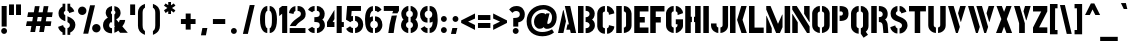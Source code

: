 SplineFontDB: 3.0
FontName: StickNoBills
FullName: Stick No Bills
FamilyName: Stick No Bills
Weight: Regular
Copyright: Copyright (c) 2013 STICK NO BILLS, Copyright (c) 2015 mooniak\n
UComments: "2015-2-15: Created with FontForge (http://fontforge.org) The  Free Font Editor"
Version: 1.0.1
ItalicAngle: 0
UnderlinePosition: -102
UnderlineWidth: 51
Ascent: 819
Descent: 205
InvalidEm: 0
LayerCount: 2
Layer: 0 0 "Back" 1
Layer: 1 0 "Fore" 0
PreferredKerning: 4
XUID: [1021 792 -450466945 9124014]
FSType: 0
OS2Version: 0
OS2_WeightWidthSlopeOnly: 0
OS2_UseTypoMetrics: 1
CreationTime: 1423989519
ModificationTime: 1428227421
PfmFamily: 81
TTFWeight: 400
TTFWidth: 5
LineGap: 94
VLineGap: 0
OS2TypoAscent: 0
OS2TypoAOffset: 1
OS2TypoDescent: 0
OS2TypoDOffset: 1
OS2TypoLinegap: 94
OS2WinAscent: 0
OS2WinAOffset: 1
OS2WinDescent: 0
OS2WinDOffset: 1
HheadAscent: 0
HheadAOffset: 1
HheadDescent: 0
HheadDOffset: 1
OS2Vendor: 'PfEd'
OS2UnicodeRanges: 00000002.00000000.00000000.00000000
MarkAttachClasses: 1
DEI: 91125
LangName: 1033 "" "" "" "SNBMooniak" "" "" "" "STICK NO BILLS is a trademark of STICK NO BILLS Gallery, Sri Lanka <http://sticknobillsonline.com>" "mooniak <http://mooniak.com>" "Martyn Hodges <allroundboatbuilder@yahoo.com> , Kosala Senavirathne <kosala@mooniak.com>, mooniak <hello@mooniak.com>" "Stick No Bills - is the bespoke typeface of STICK NO BILLS+ISIA Poster Gallery in Galle, Sri Lanka. " "https://github.com/mooniak/stick-no-bills-font" "http://type.mooniak.com/" "This Font Software is licensed under the SIL Open Font License, Version 1.1. This license is available with a FAQ at: http://scripts.sil.org/OFL"
Encoding: ISO8859-1
UnicodeInterp: none
NameList: AGL For New Fonts
DisplaySize: -128
AntiAlias: 1
FitToEm: 1
WinInfo: 240 10 4
BeginPrivate: 0
EndPrivate
Grid
-1024 -182 m 4
 2048 -182 l 1028
-1024 691 m 0
 2048 691 l 1024
-1024 208 m 0
 2048 208 l 1024
-1024 705 m 0
 2048 705 l 1024
-1024 -5 m 0
 2048 -5 l 1024
26 1331 m 0
 26 -717 l 1024
  Named: "side bearing 1"
-1024 700 m 0
 2048 700 l 1024
EndSplineSet
TeXData: 1 0 0 642048 321024 214016 526591 1048576 214016 783286 444596 497025 792723 393216 433062 380633 303038 157286 324010 404750 52429 2506097 1059062 262144
AnchorClass2: "acute" "" 
BeginChars: 297 250

StartChar: A
Encoding: 65 65 0
GlifName: A_
Width: 516
VWidth: 0
Flags: W
HStem: 0 21G<26 168.371 348.294 490> 0 21G<26 168.371 348.294 490> 679 20G<200 343.32> 679 20G<200 343.32>
VStem: 155 15<549.661 582>
LayerCount: 2
Back
Fore
SplineSet
155 582 m 1x88
 170 582 l 1
 230 302 l 1
 164 0 l 1
 26 0 l 1
 155 582 l 1x88
200 699 m 1xa8
 339 699 l 1
 490 0 l 1
 353 0 l 1
 333 85 l 1
 239 85 l 1
 269 223 l 1
 305 223 l 1
 200 699 l 1xa8
EndSplineSet
EndChar

StartChar: B
Encoding: 66 66 1
GlifName: B_
Width: 484
VWidth: 0
Flags: W
HStem: 0 122<221 291.531> 289 122<221 291.168> 577 123<221 291.515>
VStem: 26 141<0 700> 324 134<151.717 258.739 443.181 546.292>
LayerCount: 2
Back
Fore
SplineSet
221 122 m 1
 308 122 324 179 324 205 c 0
 324 227 311 289 221 289 c 1
 221 411 l 1
 281 411 322 446 322 497 c 0
 322 547 280 576 221 577 c 1
 221 700 l 1
 229 701 237 701 245 701 c 0
 397 701 454 574 454 514 c 0
 454 513 l 0
 453 421 420 378 385 352 c 1
 423 322 458 285 458 201 c 0
 458 199 458 198 458 197 c 0
 457 86 366 -2 249 -2 c 0
 240 -2 230 -1 221 0 c 1
 221 122 l 1
26 700 m 1
 167 700 l 1
 167 0 l 1
 26 0 l 1
 26 700 l 1
EndSplineSet
EndChar

StartChar: D
Encoding: 68 68 2
GlifName: D_
Width: 452
VWidth: 0
Flags: W
HStem: 0 21G<32 173 227 257> 0 21G<32 173 227 257> 680 20G<32 173 227 298.5>
VStem: 32 141<0 700> 283 141<158.175 544.574>
LayerCount: 2
Back
Fore
SplineSet
227 0 m 1xb8
 227 141 l 1
 233 141 282 149 283 197 c 2
 283 503 l 1
 283 508 275 558 227 559 c 1
 227 700 l 1
 370 700 424 566 424 503 c 1
 424 197 l 1
 424 50 287 0 227 0 c 1xb8
32 0 m 1
 32 700 l 1
 173 700 l 1
 173 0 l 1
 32 0 l 1
EndSplineSet
EndChar

StartChar: I
Encoding: 73 73 3
GlifName: I_
Width: 209
VWidth: 0
Flags: W
HStem: 0 21G<34 175> 0 21G<34 175> 680 20G<34 175>
VStem: 34 141<0 700>
LayerCount: 2
Back
Fore
SplineSet
34 700 m 1xb0
 175 700 l 1
 175 0 l 1
 34 0 l 1
 34 700 l 1xb0
EndSplineSet
EndChar

StartChar: L
Encoding: 76 76 4
GlifName: L_
Width: 428
VWidth: 0
Flags: W
HStem: 0 139<167 402> 680 20G<26 167>
VStem: 26 141<139 700>
LayerCount: 2
Back
Fore
SplineSet
402 139 m 1
 402 0 l 1
 26 0 l 1
 26 700 l 1
 167 700 l 1
 167 139 l 1
 402 139 l 1
EndSplineSet
Kerns2: 5 -1 ""
EndChar

StartChar: T
Encoding: 84 84 5
GlifName: T_
Width: 485
VWidth: 0
Flags: W
HStem: 0 21G<172 313> 0 21G<172 313> 562 138<26 172 313 459>
VStem: 172 141<0 562>
LayerCount: 2
Back
Fore
SplineSet
459 700 m 1xb0
 459 562 l 1
 313 562 l 1
 313 0 l 1
 172 0 l 1
 172 562 l 1
 26 562 l 1
 26 700 l 1
 459 700 l 1xb0
EndSplineSet
EndChar

StartChar: K
Encoding: 75 75 6
GlifName: K_
Width: 475
VWidth: 0
Flags: W
HStem: 0 21G<26 167 312.431 457> 0 21G<26 167 312.431 457> 680 20G<26 167 308.039 453>
VStem: 26 141<0 700>
LayerCount: 2
Back
Fore
SplineSet
314 700 m 1xb0
 453 700 l 1
 347 341 l 1
 457 0 l 1
 319 0 l 1
 207 341 l 1
 314 700 l 1xb0
26 700 m 1
 167 700 l 1
 167 0 l 1
 26 0 l 1
 26 700 l 1
EndSplineSet
EndChar

StartChar: P
Encoding: 80 80 7
GlifName: P_
Width: 474
VWidth: 0
Flags: W
HStem: 0 21G<26 167> 0 21G<26 167> 318 139<221 294.329> 561 139<221 296.296>
VStem: 26 141<0 700> 305 143<466.352 553.217>
LayerCount: 2
Back
Fore
SplineSet
221 457 m 1x3c
 254 457 l 2
 261 457 305 458 305 508 c 0
 305 559 263 561 254 561 c 2
 221 561 l 1
 221 700 l 1
 402 700 448 626 448 512 c 0
 448 369 378 318 221 318 c 1
 221 457 l 1x3c
26 700 m 1
 167 700 l 1
 167 0 l 1
 26 0 l 1xbc
 26 700 l 1
EndSplineSet
EndChar

StartChar: M
Encoding: 77 77 8
GlifName: M_
Width: 676
VWidth: 0
Flags: W
HStem: 0 21G<32 173 276.678 390.874 503 644> 0 21G<32 173 276.678 390.874 503 644> 680 20G<32 150.251 503 644>
VStem: 32 141<0 127> 503 141<0 700>
LayerCount: 2
Back
Fore
SplineSet
32 0 m 1xb8
 32 444 l 1
 41 444 l 1
 173 127 l 1
 173 0 l 1
 32 0 l 1xb8
32 700 m 1
 142 700 l 1
 333 237 l 1
 439 476 l 1
 449 476 l 1
 449 151 l 1
 382 0 l 1
 285 0 l 1
 32 608 l 1
 32 700 l 1
503 700 m 1
 644 700 l 1
 644 0 l 1
 503 0 l 1
 503 700 l 1
EndSplineSet
EndChar

StartChar: R
Encoding: 82 82 9
GlifName: R_
Width: 495
VWidth: 0
Flags: W
HStem: 0 21G<32 173 341.315 469> 0 21G<32 173 341.315 469> 286 125<227 298.384> 567 133<227 297.775>
VStem: 32 141<0 700> 326 127<133.346 257.376 433.007 541.035>
LayerCount: 2
Back
Fore
SplineSet
227 411 m 1xbc
 240 411 l 2
 300 411 326 447 326 488 c 0
 326 536 289 567 240 567 c 2
 227 567 l 1
 227 700 l 1
 377 700 453 616 453 496 c 0
 453 428 432 381 386 352 c 1
 422 325 448 266 452 217 c 2
 469 0 l 1
 343 0 l 1
 328 178 l 2
 321 257 298 285 227 286 c 1
 227 411 l 1xbc
32 700 m 1
 173 700 l 1
 173 0 l 1
 32 0 l 1
 32 700 l 1
EndSplineSet
EndChar

StartChar: J
Encoding: 74 74 10
GlifName: J_
Width: 495
VWidth: 0
Flags: W
HStem: -5 142<180.708 213 267 307.368> 680 20G<323 463>
VStem: 26 141<150.234 242> 323 140<154.843 700>
LayerCount: 2
Back
Fore
SplineSet
213 -5 m 1
 153 -5 26 54 26 193 c 1
 26 242 l 1
 167 242 l 1
 167 193 l 2
 168 147 208 137 213 137 c 1
 213 -5 l 1
267 -5 m 1
 267 137 l 1
 272 137 322 147 323 193 c 2
 323 700 l 1
 463 700 l 1
 463 193 l 1
 463 49 327 -5 267 -5 c 1
EndSplineSet
EndChar

StartChar: C
Encoding: 67 67 11
GlifName: C_
Width: 494
VWidth: 0
Flags: W
HStem: 685 20G<157.5 229 283 329>
VStem: 32 141<148.773 550.292> 330 138<148.189 182 516 551.605>
LayerCount: 2
Back
Fore
SplineSet
283 564 m 1
 283 705 l 1
 375 705 468 612 468 516 c 1
 330 480 l 1
 330 495 l 2
 330 509 330 520 325 532 c 0
 315 555 283 564 283 564 c 1
283 136 m 1
 283 136 315 143 325 166 c 0
 330 178 330 189 330 203 c 2
 330 215 l 1
 468 182 l 1
 468 76 375 -5 283 -5 c 1
 283 136 l 1
229 705 m 1
 229 564 l 1
 183 563 173 523 173 518 c 1
 173 181 l 1
 173 176 183 136 229 136 c 1
 229 -5 l 1
 86 -5 32 121 32 181 c 1
 32 518 l 1
 32 578 86 705 229 705 c 1
EndSplineSet
EndChar

StartChar: U
Encoding: 85 85 12
GlifName: U_
Width: 512
VWidth: 0
Flags: W
HStem: -5 142<188.54 229 283 323.74> 680 20G<32 173 339 479>
VStem: 32 141<154.843 700> 339 140<154.612 700>
LayerCount: 2
Back
Fore
SplineSet
229 -5 m 1
 169 -5 32 49 32 193 c 2
 32 700 l 1
 173 700 l 1
 173 193 l 1
 174 147 224 137 229 137 c 1
 229 -5 l 1
283 -5 m 1
 283 137 l 1
 288 137 338 147 339 193 c 1
 339 700 l 1
 479 700 l 1
 479 193 l 2
 479 48 344 -5 283 -5 c 1
EndSplineSet
EndChar

StartChar: E
Encoding: 69 69 13
GlifName: E_
Width: 422
VWidth: 0
Flags: W
HStem: 0 141<173 396> 277 141<173 302> 560 140<173 396>
VStem: 32 364<0 141 560 700> 32 141<141 277 418 560>
LayerCount: 2
Back
Fore
SplineSet
396 141 m 1xf0
 396 0 l 1
 32 0 l 1
 32 700 l 1
 396 700 l 1
 396 560 l 1xf0
 173 560 l 1
 173 418 l 1
 302 418 l 1
 302 277 l 1
 173 277 l 1
 173 141 l 1xe8
 396 141 l 1xf0
EndSplineSet
EndChar

StartChar: O
Encoding: 79 79 14
GlifName: O_
Width: 508
VWidth: 0
Flags: W
HStem: -5 142<185.632 226 281 321.46> 564 141<186.089 227 281 321.65>
VStem: 30 141<156.794 549.004> 337 141<156.794 548.717>
LayerCount: 2
Back
Fore
SplineSet
226 -5 m 1
 166 -5 30 51 30 195 c 2
 30 524 l 2
 30 584 95 705 227 705 c 1
 227 564 l 1
 181 563 171 513 171 508 c 2
 171 195 l 2
 171 149 221 137 226 137 c 1
 226 -5 l 1
281 -5 m 1
 281 137 l 1
 286 137 336 149 337 195 c 2
 337 508 l 2
 337 513 327 563 281 564 c 1
 281 705 l 1
 412 705 478 583 478 524 c 2
 478 195 l 2
 478 51 341 -5 281 -5 c 1
EndSplineSet
EndChar

StartChar: F
Encoding: 70 70 15
GlifName: F_
Width: 422
VWidth: 0
Flags: W
HStem: 1 21G<32 173> 1 21G<32 173> 277 141<173 302> 560 140<173 396>
VStem: 32 141<1 277 418 560>
LayerCount: 2
Back
Fore
SplineSet
302 418 m 1xb8
 302 277 l 1
 173 277 l 1
 173 1 l 1
 32 1 l 1
 32 700 l 1
 396 700 l 1
 396 560 l 1
 173 560 l 1
 173 418 l 1
 302 418 l 1xb8
EndSplineSet
EndChar

StartChar: H
Encoding: 72 72 16
GlifName: H_
Width: 458
VWidth: 0
Flags: W
HStem: 0 21G<32 173 285 426> 0 21G<32 173 285 426> 680 20G<32 173 285 426>
VStem: 32 170<283 421> 32 141<0 283 421 700> 256 170<283 421> 285 141<0 283 421 700>
LayerCount: 2
Back
Fore
SplineSet
202 421 m 1xb0
 202 283 l 1xb0
 173 283 l 1
 173 0 l 1
 32 0 l 1
 32 700 l 1
 173 700 l 1
 173 421 l 1xa8
 202 421 l 1xb0
285 700 m 1xa2
 426 700 l 1
 426 0 l 1
 285 0 l 1
 285 283 l 1xa2
 256 283 l 1
 256 421 l 1xa4
 285 421 l 1
 285 700 l 1xa2
EndSplineSet
EndChar

StartChar: Q
Encoding: 81 81 17
GlifName: Q_
Width: 500
VWidth: 0
Flags: W
HStem: 564 141<182.089 223 277 317.65>
VStem: 26 141<156.794 549.004> 333 141<153.204 548.717>
LayerCount: 2
Back
Fore
SplineSet
222 -5 m 1
 162 -5 26 51 26 195 c 2
 26 524 l 2
 26 584 91 705 223 705 c 1
 223 564 l 1
 177 563 167 513 167 508 c 2
 167 195 l 2
 167 149 217 137 222 137 c 1
 222 -5 l 1
405 47 m 1
 460 -32 l 1
 348 -107 l 1
 277 -5 l 1
 277 137 l 1
 282 137 332 149 333 195 c 2
 333 508 l 2
 333 513 323 563 277 564 c 1
 277 705 l 1
 408 705 474 583 474 524 c 2
 474 195 l 2
 474 127 444 79 405 47 c 1
EndSplineSet
EndChar

StartChar: G
Encoding: 71 71 18
GlifName: G_
Width: 493
VWidth: 0
Flags: W
HStem: -5 141<181.632 222 276 306.977> 685 20G<156 222 276 322.5>
VStem: 26 141<153.868 550.439> 276 185<223 353> 319 142<148.928 223 516 551.684>
LayerCount: 2
Back
Fore
SplineSet
276 564 m 1xf0
 276 705 l 1xf0
 369 705 461 612 461 516 c 1xe8
 323 465 l 1
 323 495 l 2
 323 509 323 520 318 532 c 0
 308 555 276 564 276 564 c 1xf0
461 353 m 1
 461 176 l 2xe8
 461 95 358 -4 276 -5 c 1
 276 136 l 1xf0
 282 136 319 155 319 190 c 2
 319 223 l 1xe8
 276 223 l 1
 276 353 l 1
 461 353 l 1
222 -5 m 1
 162 -5 26 48 26 192 c 1
 26 524 l 1
 34 589 90 705 222 705 c 1
 222 564 l 1
 176 563 167 513 167 508 c 1
 167 192 l 2
 168 146 217 136 222 136 c 1
 222 -5 l 1
EndSplineSet
EndChar

StartChar: S
Encoding: 83 83 19
GlifName: S_
Width: 497
VWidth: 0
Flags: W
HStem: 680 20G<190.5 216 271 324>
VStem: 41 134<467.373 556.768> 333 141<146.862 253.417>
LayerCount: 2
Back
Fore
SplineSet
216 700 m 1
 216 568 l 1
 195 562 175 537 175 513 c 0
 175 446 279 434 346 394 c 0
 407 358 474 311 474 209 c 0
 474 96 379 -3 271 -3 c 1
 271 127 l 1
 295 130 333 150 333 203 c 0
 333 278 224 294 164 323 c 0
 93 357 41 403 41 508 c 0
 41 647 165 699 216 700 c 1
271 700 m 1
 377 700 440 589 446 553 c 1
 316 510 l 1
 311 557 271 568 271 568 c 1
 271 700 l 1
216 -3 m 1
 107 -3 34 103 33 158 c 1
 160 203 l 1
 162 147 216 127 216 127 c 1
 216 -3 l 1
EndSplineSet
EndChar

StartChar: V
Encoding: 86 86 20
GlifName: V_
Width: 508
VWidth: 0
Flags: W
HStem: 0 21G<223.2 282.709> 0 21G<223.2 282.709> 680 20G<26 175.867 332.086 482>
LayerCount: 2
Back
Fore
SplineSet
26 700 m 1xa0
 170 700 l 1
 329 158 l 1
 276 0 l 1
 229 0 l 1
 26 700 l 1xa0
482 700 m 1
 442 569 401 430 359 290 c 1
 349 290 l 1
 283 514 l 1
 338 700 l 1
 482 700 l 1
EndSplineSet
EndChar

StartChar: W
Encoding: 87 87 21
GlifName: W_
Width: 725
VWidth: 0
Flags: W
HStem: 0 21G<223.2 282.582 436.2 495.582> 0 21G<223.2 282.582 436.2 495.582> 680 20G<26 175.83 239 388.83 549.086 699>
LayerCount: 2
Back
Fore
SplineSet
26 700 m 1xa0
 170 700 l 1
 328 158 l 1
 276 0 l 1
 229 0 l 1
 26 700 l 1xa0
239 700 m 1
 383 700 l 1
 541 158 l 1
 489 0 l 1
 442 0 l 1
 239 700 l 1
699 700 m 1
 576 290 l 1
 566 290 l 1
 500 514 l 1
 555 700 l 1
 699 700 l 1
EndSplineSet
EndChar

StartChar: N
Encoding: 78 78 22
GlifName: N_
Width: 509
VWidth: 0
Flags: W
HStem: 0 21G<32 173 397.566 477> 0 21G<32 173 397.566 477> 680 20G<32 159.406 336 477>
VStem: 32 141<0 278> 336 141<498 700>
LayerCount: 2
Back
Fore
SplineSet
32 0 m 1xb8
 32 492 l 1
 40 492 l 1
 173 278 l 1
 173 0 l 1
 32 0 l 1xb8
477 700 m 1
 477 284 l 1
 469 284 l 1
 336 498 l 1
 336 700 l 1
 477 700 l 1
32 700 m 1
 147 700 l 1
 477 168 l 1
 477 0 l 1
 410 0 l 1
 32 608 l 1
 32 700 l 1
EndSplineSet
EndChar

StartChar: one
Encoding: -1 49 23
GlifName: one
Width: 309
VWidth: 0
Flags: HMW
LayerCount: 2
Back
Fore
SplineSet
99 499 m 1
 43 444 l 1
 43 645 l 1
 99 701 l 1
 104 701 l 1
 226 701 l 1
 226 -0 l 1
 99 -0 l 1
 99 499 l 1
EndSplineSet
Validated: 1
EndChar

StartChar: two
Encoding: -1 50 24
GlifName: two
Width: 515
VWidth: 0
Flags: HMW
LayerCount: 2
Back
Fore
SplineSet
464 127 m 1
 464 0 l 1
 63 0 l 1
 63 127 l 1
 464 127 l 1
209 703 m 1
 209 577 l 2
 208 577 161 561 161 499 c 1
 43 524 l 1
 52 608 114 691 209 703 c 1
264 578 m 1
 264 704 l 1
 266 704 269 704 271 704 c 0
 425 704 471 573 472 500 c 0
 472 499 472 498 472 497 c 0
 472 393 411 364 352 319 c 0
 281 265 247 235 210 186 c 1
 70 186 l 1
 135 306 232 363 262 388 c 0
 306 424 353 438 354 500 c 0
 354 501 354 501 354 502 c 0
 354 552 319 576 264 578 c 1
209 577 m 2
 209 577 209 577 209 577 c 2
 209 577 209 577 209 577 c 2
 209 577 l 2
EndSplineSet
Validated: 1
EndChar

StartChar: four
Encoding: 52 52 25
GlifName: four
Width: 483
VWidth: 0
Flags: W
HStem: 0 21G<273 403> 0 21G<273 403> 145 127<170 216 403 457> 681 20G<273 403>
VStem: 26 190<145 272> 273 184<145 272> 273 130<0 145 272 701>
LayerCount: 2
Back
Fore
SplineSet
216 272 m 1x38
 216 145 l 1
 26 145 l 1
 26 272 l 1
 216 598 l 1
 216 351 l 1
 170 272 l 1
 216 272 l 1x38
457 272 m 1xbc
 457 145 l 1xbc
 403 145 l 1
 403 0 l 1
 273 0 l 1
 273 701 l 1
 403 701 l 1
 403 272 l 1xba
 457 272 l 1xbc
EndSplineSet
EndChar

StartChar: X
Encoding: 88 88 26
GlifName: X_
Width: 464
VWidth: 0
Flags: W
HStem: 0 21G<26 178.305 285.695 438> 0 21G<26 178.305 285.695 438> 680 20G<38 182.5 281.5 426>
LayerCount: 2
Back
Fore
SplineSet
426 700 m 1xa0
 302 361 l 1
 438 0 l 1
 293 0 l 1
 232 167 l 1
 171 0 l 1
 26 0 l 1
 162 361 l 1
 38 700 l 1
 175 700 l 1
 232 548 l 1
 289 700 l 1
 426 700 l 1xa0
EndSplineSet
EndChar

StartChar: Y
Encoding: 89 89 27
GlifName: Y_
Width: 479
VWidth: 0
Flags: W
HStem: 0 21G<157 303> 0 21G<157 303> 680 20G<26 178.817 302.222 453>
VStem: 157 146<0 276.513>
LayerCount: 2
Back
Fore
SplineSet
26 700 m 1xb0
 173 700 l 1
 303 253 l 1
 303 0 l 1
 157 0 l 1
 157 252 l 1
 26 700 l 1xb0
269 565 m 1
 308 700 l 1
 453 700 l 1
 344 331 l 5
 335 331 l 1
 269 565 l 1
EndSplineSet
EndChar

StartChar: Z
Encoding: 90 90 28
GlifName: Z_
Width: 418
VWidth: 0
Flags: W
HStem: 0 144<182 392> 560 140<26 236>
VStem: 26 366<0 141 563 700>
LayerCount: 2
Back
Fore
SplineSet
182 144 m 1
 392 144 l 1
 392 0 l 1
 26 0 l 1
 26 141 l 1
 236 560 l 1
 26 560 l 1
 26 700 l 1
 392 700 l 1
 392 563 l 1
 182 144 l 1
EndSplineSet
EndChar

StartChar: space
Encoding: 32 32 29
GlifName: space
Width: 300
Flags: W
LayerCount: 2
Back
Fore
EndChar

StartChar: one
Encoding: 49 49 30
GlifName: one000000000000001
Width: 266
VWidth: 0
Flags: W
HStem: 0 21G<106 236> 0 21G<106 236> 679 20G<80.2373 236> 679 20G<80.2373 236>
VStem: 30 206<499 640> 106 130<0 499>
LayerCount: 2
Back
Fore
SplineSet
106 499 m 1xa4
 30 439 l 1
 30 640 l 1xa8
 106 699 l 1
 236 699 l 1
 236 0 l 1
 106 0 l 1
 106 499 l 1xa4
EndSplineSet
EndChar

StartChar: at
Encoding: 64 64 31
GlifName: at
Width: 803
VWidth: 0
Flags: W
HStem: -87 109<300.084 551.032> 116 403<326.449 430.329> 116 124<513 612.557> 602 113<332.61 547.83>
VStem: 16 120<185.906 417.659> 205 340<240.742 366.985> 666 120<304.625 493.205>
LayerCount: 2
Back
SplineSet
691 142 m 5xbe
 736 64 l 5
 661 2 552 -22 422 -22 c 4
 186 -22 30 133 30 354 c 4
 30 581 221 757 477 757 c 4
 650 757 827 632 827 457 c 4
 827 246 689 161 555 161 c 4xbe
 512 163 491 182 481 206 c 5
 463 184 426 161 367 161 c 4
 284 161 219 223 219 319 c 4
 219 491 347 564 432 564 c 4xde
 496 564 518 538 533 522 c 5
 541 549 l 5
 636 549 l 5
 575 330 l 6
 572 319 568 302 568 288 c 4
 568 271 573 262 589 262 c 4
 657 262 718 325 718 457 c 4
 718 575 577 653 478 653 c 4
 272 653 134 510 134 352 c 4
 134 187 258 75 424 75 c 4
 567 75 645 112 691 142 c 5xbe
EndSplineSet
Fore
SplineSet
667 103 m 1xbe
 717 12 l 1
 658 -45 538 -87 423 -87 c 0
 195 -87 16 47 16 309 c 0
 16 533 191 715 448 715 c 0
 610 715 786 612 786 412 c 0
 786 201 654 116 532 116 c 0xbe
 494 116 463 137 453 161 c 1
 439 139 407 116 344 116 c 0
 268 116 205 193 205 289 c 0
 205 444 327 519 409 519 c 0xde
 473 519 495 493 510 477 c 1
 518 504 l 1
 602 504 l 1
 552 308 l 2
 549 297 545 280 545 266 c 0
 545 249 549 240 563 240 c 0
 598 240 666 280 666 412 c 0
 666 530 549 602 451 602 c 0
 284 602 136 481 136 312 c 0
 136 122 260 22 414 22 c 0
 501 22 587 47 667 103 c 1xbe
EndSplineSet
EndChar

StartChar: two
Encoding: 50 50 32
GlifName: two000000000000001
Width: 480
VWidth: 0
Flags: W
HStem: 0 127<43 447> 574 126<164.168 190 245 304.811>
VStem: 330 123<439.165 552.734>
LayerCount: 2
Back
Fore
SplineSet
447 127 m 1
 447 0 l 1
 43 0 l 1
 43 127 l 1
 447 127 l 1
190 699 m 1
 190 573 l 2
 189 573 142 557 142 495 c 1
 24 520 l 1
 33 604 95 687 190 699 c 1
245 574 m 1
 245 700 l 1
 247 700 250 700 252 700 c 0
 406 700 452 574 453 497 c 0
 453 496 453 495 453 494 c 0
 453 390 403 358 342 315 c 0
 271 265 231 232 197 179 c 1
 45 179 l 1
 105 302 205 359 235 384 c 0
 278 421 329 433 330 495 c 0
 330 496 330 496 330 497 c 0
 330 547 300 572 245 574 c 1
EndSplineSet
EndChar

StartChar: period
Encoding: -1 46 33
GlifName: period
Width: 250
VWidth: 0
Flags: HMW
LayerCount: 2
Back
Fore
SplineSet
50 53 m 0
 50 95 83 129 125 129 c 0
 167 129 200 95 200 53 c 0
 200 11 167 -22 125 -22 c 0
 83 -22 50 11 50 53 c 0
EndSplineSet
Validated: 1
EndChar

StartChar: colon
Encoding: 58 58 34
GlifName: colon
Width: 250
VWidth: 0
Flags: W
HStem: -5 151<71.75 178.25> 285 151<71.75 178.25>
VStem: 50 150<16.75 123.75 306.75 413.75>
LayerCount: 2
Back
Fore
SplineSet
50 70 m 0
 50 112 83 146 125 146 c 0
 167 146 200 112 200 70 c 0
 200 28 167 -5 125 -5 c 0
 83 -5 50 28 50 70 c 0
50 360 m 0
 50 402 83 436 125 436 c 0
 167 436 200 402 200 360 c 0
 200 318 167 285 125 285 c 0
 83 285 50 318 50 360 c 0
EndSplineSet
EndChar

StartChar: quotedbl
Encoding: -1 34 35
GlifName: quotedbl
Width: 407
VWidth: 0
Flags: HMW
LayerCount: 2
Back
Fore
SplineSet
177 465 m 1
 50 465 l 1
 50 736 l 1
 177 736 l 1
 177 465 l 1
357 465 m 1
 230 465 l 1
 230 736 l 1
 357 736 l 1
 357 465 l 1
EndSplineSet
Validated: 1
EndChar

StartChar: plus
Encoding: -1 43 36
GlifName: plus
Width: 475
VWidth: 0
Flags: HMW
LayerCount: 2
Back
Fore
SplineSet
425 357 m 1
 425 230 l 1
 300 230 l 1
 300 87 l 1
 173 87 l 1
 173 230 l 1
 50 230 l 1
 50 357 l 1
 173 357 l 1
 173 498 l 1
 300 498 l 1
 300 357 l 1
 425 357 l 1
EndSplineSet
Validated: 1
EndChar

StartChar: asterisk
Encoding: -1 42 37
GlifName: asterisk
Width: 591
VWidth: 0
Flags: HMW
LayerCount: 2
Back
Fore
SplineSet
352 94 m 1
 234 94 l 1
 234 237 l 1
 119 157 l 1
 50 253 l 1
 195 353 l 1
 50 459 l 1
 120 554 l 1
 234 471 l 1
 234 605 l 1
 351 605 l 1
 351 467 l 1
 471 556 l 1
 540 461 l 1
 393 354 l 1
 541 252 l 1
 472 156 l 1
 351 238 l 1
 352 94 l 1
EndSplineSet
Validated: 1
EndChar

StartChar: comma
Encoding: -1 44 38
GlifName: comma
Width: 265
VWidth: 0
Flags: HMW
LayerCount: 2
Back
Fore
SplineSet
178 -23 m 1
 51 -23 l 1
 88 129 l 1
 215 129 l 1
 178 -23 l 1
EndSplineSet
Validated: 1
EndChar

StartChar: copyright
Encoding: 169 169 39
GlifName: copyright
Width: 859
VWidth: 0
Flags: W
HStem: -49 93<323.214 412 447 535.786> 112 89<380.502 412> 476 90<380.502 412> 636 90<315.99 412 447 543.01>
VStem: 50 89<229.778 447.758> 287 90<205.907 472.093> 720 89<229.778 447.758>
LayerCount: 2
Back
Fore
SplineSet
412 44 m 1
 412 -49 l 1
 240 -43 56 104 50 327 c 0
 50 331 50 335 50 339 c 0
 50 589 264 725 412 726 c 1
 412 636 l 1
 283 635 139 516 139 339 c 0
 139 337 139 334 139 332 c 0
 142 179 266 51 412 44 c 1
447 476 m 1
 447 566 l 1
 506 566 565 507 565 446 c 1
 477 413 l 1
 477 432 l 2
 477 441 477 448 474 456 c 0
 468 470 447 476 447 476 c 1
447 201 m 1
 447 201 468 207 474 222 c 0
 477 229 477 236 477 245 c 2
 477 264 l 1
 565 232 l 1
 565 171 506 112 447 112 c 1
 447 201 l 1
412 566 m 1
 412 476 l 1
 383 476 377 450 377 447 c 1
 377 231 l 1
 377 228 383 203 412 203 c 1
 412 112 l 1
 321 112 287 193 287 231 c 1
 287 447 l 1
 287 485 321 566 412 566 c 1
447 44 m 1
 593 51 717 179 720 332 c 0
 720 334 720 337 720 339 c 0
 720 516 576 635 447 636 c 1
 447 726 l 1
 595 725 809 589 809 339 c 0
 809 335 809 331 809 327 c 0
 803 104 619 -43 447 -49 c 1
 447 44 l 1
EndSplineSet
EndChar

StartChar: registered
Encoding: 174 174 40
GlifName: registered
Width: 404
VWidth: 0
Flags: W
HStem: 354 42<132.516 191 211 272.484> 511 36<206 233.687> 591 37<206 232.21> 662 41<132.067 195 211 271.196>
VStem: 30 40<458.344 596.494> 151 39<430 627> 234 36<431 510.036 547.671 589.86> 334 40<462.559 598.781>
LayerCount: 2
Back
Fore
SplineSet
191 396 m 1
 192 354 l 1
 111 355 30 432 30 523 c 0
 30 524 30 524 30 525 c 0
 30 649 133 703 193 703 c 0
 194 703 194 703 195 703 c 1
 195 662 l 1
 136 662 70 609 70 526 c 0
 71 457 126 399 191 396 c 1
211 396 m 1
 276 399 332 456 334 525 c 0
 334 526 334 526 334 527 c 0
 334 608 270 662 211 662 c 1
 211 703 l 1
 277 702 374 641 374 528 c 0
 374 526 374 525 374 523 c 0
 374 423 288 357 211 354 c 1
 211 396 l 1
206 547 m 1
 210 547 l 2
 227 547 234 557 234 568 c 0
 234 582 224 591 210 591 c 2
 206 591 l 1
 206 628 l 1
 248 628 270 604 270 570 c 0
 270 551 264 538 251 530 c 1
 261 522 269 506 270 492 c 2
 270 431 l 1
 235 431 l 1
 235 481 l 2
 235 504 226 511 206 511 c 1
 206 547 l 1
151 627 m 1
 190 627 l 1
 190 430 l 1
 151 430 l 1
 151 627 l 1
EndSplineSet
EndChar

StartChar: a
Encoding: 97 97 41
GlifName: a
Width: 435
VWidth: 0
Flags: W
HStem: 1 112<129.768 180 229 263.822 385.452 410>
VStem: 26 101<115.641 182.856> 268 116<116.437 227 324.598 403.803>
LayerCount: 2
Back
Fore
SplineSet
228 519 m 1
 231 519 l 2
 334 519 384 424 384 380 c 0
 384 143 l 0
 384 138 386 114 407 114 c 0
 410 114 l 1
 410 1 l 1
 407 1 l 0
 370 1 341 13 321 30 c 1
 298 12 268 1 232 1 c 2
 229 1 l 1
 229 113 l 1
 232 113 l 2
 262 114 268 146 268 149 c 0
 268 227 l 1
 230 205 153 190 139 183 c 0
 133 180 127 173 127 162 c 0
 127 149 l 2
 127 129 137 113 163 113 c 2
 180 113 l 1
 180 1 l 1
 83 1 26 64 26 121 c 2
 26 167 l 2
 26 200 33 233 75 257 c 0
 118 282 268 311 268 351 c 0
 268 355 268 359 268 363 c 0
 268 387 266 404 231 407 c 0
 228 408 l 1
 228 519 l 1
181 407 m 1
 178 407 l 2
 155 405 138 390 138 353 c 0
 138 349 l 1
 33 389 l 1
 33 391 l 0
 33 462 110 519 178 519 c 0
 181 519 l 1
 181 407 l 1
EndSplineSet
EndChar

StartChar: period
Encoding: 46 46 42
GlifName: period000000000000001
Width: 250
VWidth: 0
Flags: W
HStem: -22 151<71.75 178.25>
VStem: 50 150<-0.25 106.75>
LayerCount: 2
Back
Fore
SplineSet
50 53 m 0
 50 95 83 129 125 129 c 0
 167 129 200 95 200 53 c 0
 200 11 167 -22 125 -22 c 0
 83 -22 50 11 50 53 c 0
EndSplineSet
EndChar

StartChar: o
Encoding: 111 111 43
GlifName: o
Width: 420
VWidth: 0
Flags: W
HStem: -1 118<152.634 192 233 271.159> 398 118<152.894 192 233 270.899>
VStem: 28 120<119.657 394.936> 275 117<119.345 394.936>
LayerCount: 2
Back
Fore
SplineSet
28 376 m 0
 28 421 79 516 186 516 c 2
 192 516 l 1
 192 398 l 1
 186 398 l 0
 153 398 148 373 148 363 c 1
 148 154 l 1
 148 135 156 117 186 117 c 0
 192 117 l 1
 192 -1 l 1
 186 -1 l 0
 78 -1 28 97 28 141 c 0
 28 376 l 0
233 398 m 1
 233 516 l 1
 239 516 l 0
 342 516 392 421 392 376 c 0
 392 141 l 0
 392 96 343 -1 239 -1 c 0
 233 -1 l 1
 233 117 l 1
 239 117 l 0
 270 118 275 141 275 152 c 1
 275 363 l 1
 275 380 269 398 239 398 c 0
 233 398 l 1
EndSplineSet
EndChar

StartChar: quotedbl
Encoding: 34 34 44
GlifName: quotedbl000000000000001
Width: 359
VWidth: 0
Flags: W
HStem: 465 271<26 153 206 333>
VStem: 26 127<465 736> 206 127<465 736>
LayerCount: 2
Back
Fore
SplineSet
153 465 m 1
 26 465 l 1
 26 736 l 1
 153 736 l 1
 153 465 l 1
333 465 m 1
 206 465 l 1
 206 736 l 1
 333 736 l 1
 333 465 l 1
EndSplineSet
EndChar

StartChar: plus
Encoding: 43 43 45
GlifName: plus000000000000001
Width: 575
VWidth: 0
Flags: W
HStem: 230 127<100 223 350 475>
VStem: 223 127<87 230 357 498>
LayerCount: 2
Back
Fore
SplineSet
475 357 m 1
 475 230 l 1
 350 230 l 1
 350 87 l 1
 223 87 l 1
 223 230 l 1
 100 230 l 1
 100 357 l 1
 223 357 l 1
 223 498 l 1
 350 498 l 1
 350 357 l 1
 475 357 l 1
EndSplineSet
EndChar

StartChar: asterisk
Encoding: 42 42 46
GlifName: asterisk000000000000001
Width: 394
VWidth: 0
Flags: W
HStem: 478 307<160 231> 517 21G<77.614 120.936 273.6 316.386>
VStem: 160 71<478 564 704 785>
LayerCount: 2
Back
Fore
SplineSet
231 478 m 1xa0
 160 478 l 1xa0
 160 564 l 1
 92 517 l 1x60
 51 574 l 1
 138 633 l 1
 50 691 l 1
 92 748 l 1
 160 704 l 1
 160 785 l 1
 231 785 l 1
 231 702 l 1
 302 748 l 1
 344 691 l 1
 256 632 l 1
 343 572 l 1
 302 515 l 1
 231 565 l 1
 231 478 l 1xa0
EndSplineSet
EndChar

StartChar: comma
Encoding: 44 44 47
GlifName: comma000000000000001
Width: 264
VWidth: 0
Flags: W
HStem: -58 187<87 177>
VStem: 50 164
LayerCount: 2
Back
Fore
SplineSet
177 -58 m 1
 50 -58 l 1
 87 129 l 1
 214 129 l 1
 177 -58 l 1
EndSplineSet
EndChar

StartChar: r
Encoding: 114 114 48
GlifName: r
Width: 316
VWidth: 0
Flags: W
HStem: 0 21G<36 160> 0 21G<36 160> 395 121<221.776 289>
VStem: 36 124<0 333.833 454 516>
LayerCount: 2
Back
Fore
SplineSet
36 516 m 1xb0
 160 516 l 1
 160 454 l 1
 181 481 229 516 284 516 c 0
 317 516 l 1
 289 395 l 1
 222 394 160 331 160 271 c 0
 160 0 l 1
 36 0 l 1
 36 516 l 1xb0
EndSplineSet
EndChar

StartChar: f
Encoding: 102 102 49
GlifName: f
Width: 304
VWidth: 0
Flags: W
HStem: 0 21G<89 211> 0 21G<89 211> 400 116<26 89 211 277> 579 117<215.402 277>
VStem: 89 122<0 400 516 576.403>
LayerCount: 2
Back
Fore
SplineSet
89 552 m 0xb8
 89 597 140 695 243 696 c 2
 304 696 l 1
 277 579 l 1
 244 579 l 1
 216 578 211 555 211 552 c 0
 211 515 l 1
 277 516 l 1
 277 400 l 1
 211 400 l 1
 211 0 l 1
 89 0 l 1
 89 400 l 1
 26 400 l 1
 26 516 l 1
 89 516 l 1
 89 552 l 0xb8
EndSplineSet
EndChar

StartChar: g
Encoding: 103 103 50
GlifName: g
Width: 415
VWidth: 0
Flags: W
HStem: -181 112<54 267.899> -1 113<152.236 192 231 270.817> 403 113<152.564 192 231 269.903>
VStem: 35 115<115.465 399.128> 231 158<3 109 403 511> 272 117<-63.5391 3 112.302 400.192 511 516>
LayerCount: 2
Back
Fore
SplineSet
236 -181 m 1xf4
 26 -181 l 1
 54 -69 l 1
 234 -69 l 1
 265 -68 272 -43 272 -40 c 0
 272 3 l 1xf4
 260 0 248 -1 234 -1 c 0
 231 -1 l 1
 231 109 l 1xf8
 234 109 l 0
 265 110 272 136 272 139 c 0
 272 374 l 0xf4
 272 377 265 403 234 403 c 0
 231 403 l 1
 231 516 l 1xf8
 234 516 l 0
 247 516 261 514 272 511 c 1
 272 516 l 1
 389 516 l 1
 389 -40 l 0
 389 -83 339 -180 236 -181 c 1xf4
189 516 m 0
 192 516 l 1
 192 403 l 1
 189 403 l 0
 157 403 150 378 150 375 c 0
 150 140 l 0
 150 137 158 112 189 112 c 0
 192 112 l 1
 192 -1 l 1
 189 -1 l 0
 84 -1 35 96 35 139 c 0
 35 378 l 1
 36 422 85 516 189 516 c 0
EndSplineSet
EndChar

StartChar: i
Encoding: 105 105 51
GlifName: i
Width: 199
VWidth: 0
Flags: W
HStem: 0 21G<39 161> 0 21G<39 161> 496 20G<39 161> 558 145<47.5 150.5>
VStem: 26 146<579.375 681.5> 39 122<0 516>
LayerCount: 2
Back
Fore
SplineSet
172 630 m 0x38
 172 591 139 558 99 558 c 0
 59 558 26 591 26 630 c 0
 26 670 59 703 99 703 c 0
 139 703 172 670 172 630 c 0x38
161 0 m 1xb4
 39 0 l 1
 39 516 l 1
 161 516 l 1
 161 0 l 1xb4
EndSplineSet
EndChar

StartChar: e
Encoding: 101 101 52
GlifName: e
Width: 424
VWidth: 0
Flags: W
HStem: 0 111<150.708 188 236 287.362> 208 116<148 283> 402 114<150.294 187 236 278.915>
VStem: 26 122<111.278 208 324 395.893> 283 114<324 398.042>
LayerCount: 2
Back
Fore
SplineSet
240 402 m 0
 236 402 l 1
 236 516 l 1
 242 516 l 0
 312 516 397 450 397 378 c 0
 397 208 l 1
 148 208 l 1
 148 141 l 0
 148 138 155 109 183 108 c 0
 188 108 l 1
 188 0 l 1
 183 0 l 0
 79 0 26 96 26 141 c 0
 26 377 l 1
 27 422 80 516 182 516 c 0
 187 516 l 1
 187 400 l 1
 184 400 l 0
 155 400 148 380 148 369 c 0
 148 324 l 1
 283 324 l 1
 283 369 l 0
 283 396 260 402 240 402 c 0
236 0 m 1
 236 111 l 1
 242 111 l 0
 273 113 294 132 298 153 c 0
 299 157 l 1
 398 120 l 1
 397 118 l 0
 382 54 312 0 242 0 c 0
 236 0 l 1
EndSplineSet
EndChar

StartChar: d
Encoding: 100 100 53
GlifName: d
Width: 414
VWidth: 0
Flags: W
HStem: 0 118<149.874 210> 398 118<148.754 210> 678 20G<258 384>
VStem: 30 118<119.71 395.893> 258 126<0 698>
LayerCount: 2
Back
Fore
SplineSet
180 516 m 0
 210 516 l 1
 210 398 l 1
 180 398 l 1
 153 397 148 375 148 373 c 0
 148 143 l 1
 148 141 154 118 182 118 c 0
 210 118 l 1
 210 0 l 1
 182 0 l 0
 78 0 30 97 30 141 c 0
 30 377 l 1
 31 422 79 516 180 516 c 0
384 0 m 1
 258 0 l 1
 258 698 l 1
 384 698 l 1
 384 0 l 1
EndSplineSet
EndChar

StartChar: h
Encoding: 104 104 54
GlifName: h
Width: 421
VWidth: 0
Flags: W
HStem: 1 21G<30 145 281 395> 1 21G<30 145 281 395> 399 112<150.5 193 238 275.467> 678 20G<30 144>
VStem: 30 163<399 505> 30 115<1 391.99 505 698> 281 114<1 393.46>
LayerCount: 2
Back
Fore
SplineSet
145 1 m 1xb6
 30 1 l 1
 30 698 l 1xb6
 144 698 l 1
 144 505 l 1
 147 506 l 0
 159 509 176 511 190 511 c 0
 193 511 l 1
 193 399 l 1xba
 190 399 l 0
 158 396 145 370 145 365 c 0
 145 1 l 1xb6
238 511 m 1
 241 511 l 2
 338 507 395 444 395 374 c 0
 395 1 l 1
 281 1 l 1
 281 365 l 0
 281 369 275 396 241 399 c 0
 238 399 l 1
 238 511 l 1
EndSplineSet
EndChar

StartChar: j
Encoding: 106 106 55
GlifName: j
Width: 194
VWidth: 0
Flags: W
HStem: -181 117<-23 34.3181> 496 20G<37 159> 556 146<45.5 148.5>
VStem: 24 146<577 680> 37 122<-60.3319 516>
LayerCount: 2
Back
Fore
SplineSet
159 -38 m 0xe8
 159 -85 109 -181 7 -181 c 2
 -50 -181 l 1
 -23 -64 l 1
 4 -64 l 1
 32 -63 37 -40 37 -38 c 0
 37 516 l 1
 159 516 l 1
 159 -38 l 0xe8
170 628 m 0xf0
 170 588 137 556 97 556 c 0
 57 556 24 588 24 628 c 0
 24 668 57 702 97 702 c 0
 137 702 170 668 170 628 c 0xf0
EndSplineSet
Kerns2: 55 2 ""
EndChar

StartChar: l
Encoding: 108 108 56
GlifName: l
Width: 184
VWidth: 0
Flags: W
HStem: 0 21G<30 161> 0 21G<30 161> 678 20G<30 161>
VStem: 30 131<0 698>
LayerCount: 2
Back
Fore
SplineSet
161 0 m 1xb0
 30 0 l 1
 30 698 l 1
 161 698 l 1
 161 0 l 1xb0
EndSplineSet
EndChar

StartChar: hyphen
Encoding: -1 45 57
GlifName: hyphen
Width: 416
VWidth: 0
Flags: HMW
LayerCount: 2
Back
Fore
SplineSet
366 357 m 1
 366 230 l 1
 50 230 l 1
 50 357 l 1
 366 357 l 1
EndSplineSet
Validated: 1
EndChar

StartChar: slash
Encoding: -1 47 58
GlifName: slash
Width: 401
VWidth: 0
Flags: HMW
LayerCount: 2
Back
Fore
SplineSet
50 -23 m 1
 225 716 l 1
 351 716 l 1
 177 -23 l 1
 50 -23 l 1
EndSplineSet
Validated: 1
EndChar

StartChar: u
Encoding: 117 117 59
GlifName: u
Width: 434
VWidth: 0
Flags: W
HStem: -5 121<157.794 196 238 276.206> 494 20G<30 154 280 404>
VStem: 30 124<119.782 514> 280 124<120.563 514>
LayerCount: 2
Back
Refer: 12 85 S 0.731558 0 0 0.730289 -27.5779 5.47717 2
Refer: 12 85 N 0.731558 0 0 0.730289 -27.5779 5.47717 2
Refer: 12 85 N 0.731558 0 0 0.730289 -27.5779 5.47717 2
Fore
SplineSet
238 116 m 1
 243 116 l 2
 274 116 280 140 280 142 c 1
 280 514 l 1
 404 514 l 1
 404 137 l 0
 404 92 350 -5 243 -5 c 0
 238 -5 l 1
 238 116 l 1
30 514 m 1
 154 514 l 1
 154 142 l 1
 154 139 160 116 191 116 c 0
 196 116 l 1
 196 -5 l 1
 191 -5 l 0
 84 -5 30 89 30 137 c 0
 30 514 l 1
EndSplineSet
EndChar

StartChar: m
Encoding: 109 109 60
GlifName: m
Width: 684
VWidth: 0
Flags: W
HStem: 0 21G<30 154 280 404 530 654> 0 21G<30 154 280 404 530 654> 398 121<156.381 195 237 277.841 406.159 447 488 526.912>
VStem: 30 124<0 394.218> 280 124<0 395.772> 530 124<0 395.858>
CounterMasks: 1 1c
LayerCount: 2
Back
Fore
SplineSet
154 372 m 1xbc
 154 0 l 1
 30 0 l 1
 30 377 l 0
 30 425 84 519 189 519 c 0
 195 519 l 1
 195 398 l 1
 189 398 l 0
 159 398 154 374 154 372 c 1xbc
530 372 m 1
 530 375 524 398 494 398 c 2
 488 398 l 1
 488 519 l 1
 494 519 l 0
 600 519 654 422 654 377 c 0
 654 0 l 1
 530 0 l 1
 530 372 l 1
280 0 m 1
 280 372 l 2
 280 375 273 398 243 398 c 0
 237 398 l 1
 237 519 l 1
 243 519 l 0
 285 519 317 505 342 486 c 1
 367 506 399 519 441 519 c 0
 447 519 l 1
 447 398 l 1
 441 398 l 0
 410 398 404 374 404 372 c 1
 404 0 l 1
 280 0 l 1
EndSplineSet
EndChar

StartChar: six
Encoding: 54 54 61
GlifName: six
Width: 497
VWidth: 0
Flags: W
HStem: -1 125<189.637 228 282 328.105> 307 118<186.133 228 283 325.723> 573 125<197.222 228 282 342.421>
VStem: 26 124<399 517.547> 356 115<152.501 278.84>
LayerCount: 2
Back
Fore
SplineSet
282 425 m 1
 406 425 471 327 471 209 c 0
 471 84 383 0 282 -1 c 1
 282 123 l 1
 317 127 356 159 356 208 c 0
 356 290 302 304 283 309 c 1
 282 425 l 1
355 537 m 1
 339 559 321 573 293 573 c 0
 289 573 286 573 282 573 c 1
 282 698 l 1
 360 698 415 659 450 600 c 1
 355 537 l 1
228 697 m 1
 228 572 l 1
 165 565 150 448 150 399 c 1
 169 414 198 425 228 425 c 1
 228 307 l 1
 227 307 l 0
 207 302 160 286 160 209 c 0
 160 170 190 128 228 124 c 1
 228 -1 l 1
 53 -1 26 186 26 358 c 0
 26 475 55 675 228 697 c 1
EndSplineSet
EndChar

StartChar: p
Encoding: 112 112 62
GlifName: p
Width: 422
VWidth: 0
Flags: W
HStem: 0 118<203 271.49> 398 118<196 274.73>
VStem: 30 125<-182 516> 276 120<120.581 391.421>
LayerCount: 2
Back
Fore
SplineSet
232 0 m 0
 203 0 l 1
 203 118 l 1
 234 118 l 1
 271 119 276 134 276 143 c 0
 276 372 l 1
 276 385 258 398 228 398 c 0
 196 398 l 1
 196 516 l 1
 228 516 l 0
 335 516 396 431 396 375 c 0
 396 139 l 1
 396 86 345 0 232 0 c 0
30 516 m 1
 155 516 l 1
 155 -182 l 1
 30 -182 l 1
 30 516 l 1
EndSplineSet
EndChar

StartChar: b
Encoding: 98 98 63
GlifName: b
Width: 414
VWidth: 0
Flags: W
HStem: 0 118<203 267.865> 398 118<203 267.573> 679 20G<30 155> 679 20G<30 155>
VStem: 30 125<0 699> 270 118<119.71 395.893>
LayerCount: 2
Back
Fore
SplineSet
30 0 m 1xec
 30 699 l 1
 155 699 l 1
 155 0 l 1
 30 0 l 1xec
270 373 m 1
 270 375 264 397 237 398 c 2
 203 398 l 1
 203 516 l 1
 236 516 l 0
 338 516 387 422 388 377 c 1
 388 141 l 0
 388 97 339 0 236 0 c 0
 203 0 l 1
 203 118 l 1
 236 118 l 0
 264 118 270 142 270 143 c 1
 270 373 l 1
EndSplineSet
EndChar

StartChar: c
Encoding: 99 99 64
GlifName: c
Width: 418
VWidth: 0
Flags: W
HStem: -1 117<153.936 199 243 276.754> 496 20G<132.5 191 233 275.5>
VStem: 30 119<119.71 398.182>
LayerCount: 2
Back
Fore
SplineSet
266 383 m 1
 261 397 239 399 239 399 c 0
 238 399 237 399 236 399 c 0
 233 399 l 1
 233 516 l 1
 239 516 l 0
 312 516 381 448 381 376 c 0
 381 372 l 1
 270 330 l 1
 270 360 l 0
 270 370 270 375 266 383 c 1
243 -1 m 1
 243 116 l 1
 249 116 l 1
 251 116 272 119 277 132 c 1
 281 140 281 146 281 156 c 0
 281 186 l 1
 392 144 l 1
 392 140 l 0
 392 68 323 -1 250 -1 c 0
 243 -1 l 1
30 377 m 1
 31 421 80 516 185 516 c 2
 191 516 l 1
 191 400 l 1
 185 400 l 0
 154 400 149 377 149 375 c 0
 149 141 l 0
 149 139 154 115 194 115 c 0
 199 114 l 1
 199 0 l 1
 194 0 l 0
 79 0 30 97 30 141 c 0
 30 377 l 1
EndSplineSet
EndChar

StartChar: q
Encoding: 113 113 65
GlifName: q
Width: 416
VWidth: 0
Flags: W
HStem: 0 118<150.551 219> 398 118<149.927 214>
VStem: 26 120<122.403 393.979> 262 124<-182 516>
LayerCount: 2
Back
Fore
SplineSet
146 143 m 0
 146 141 150 119 188 118 c 2
 219 118 l 1
 219 0 l 1
 190 0 l 0
 77 0 27 93 26 139 c 1
 26 375 l 0
 26 420 76 516 183 516 c 0
 214 516 l 1
 214 398 l 1
 183 398 l 0
 151 398 146 375 146 373 c 1
 146 143 l 0
385 516 m 1
 386 -182 l 1
 262 -182 l 1
 261 516 l 1
 385 516 l 1
EndSplineSet
EndChar

StartChar: t
Encoding: 116 116 66
GlifName: t
Width: 324
VWidth: 0
Flags: W
HStem: 0 125<216.027 271> 398 118<26 89 211 271> 680 20G<89 211>
VStem: 89 122<127.239 398 516 700>
LayerCount: 2
Back
Fore
SplineSet
244 125 m 2
 271 125 l 1
 298 0 l 1
 243 0 l 2
 121 1 89 66 89 168 c 2
 89 398 l 1
 26 398 l 1
 26 516 l 1
 89 516 l 1
 89 700 l 1
 211 700 l 1
 211 516 l 1
 271 516 l 1
 271 398 l 1
 211 398 l 1
 211 159 l 2
 211 145 216 126 244 125 c 2
EndSplineSet
EndChar

StartChar: v
Encoding: 118 118 67
GlifName: v
Width: 400
VWidth: 0
Flags: W
HStem: 0 21G<167.864 250.167> 0 21G<167.864 250.167> 496 20G<16 157.818 262.934 400>
LayerCount: 2
Back
Fore
SplineSet
174 0 m 1xa0
 16 515 l 1
 151 516 l 1
 286 120 l 1
 243 0 l 1
 174 0 l 1xa0
269 516 m 1
 400 515 l 1
 308 208 l 1
 296 208 l 1
 232 394 l 1
 269 516 l 1
EndSplineSet
EndChar

StartChar: w
Encoding: 119 119 68
GlifName: w
Width: 577
VWidth: 0
Flags: W
HStem: 0 21G<154.097 228.5 341.864 418.167> 0 21G<154.097 228.5 341.864 418.167> 496 20G<8 149.909 190 334.111 437.098 569>
LayerCount: 2
Back
Fore
SplineSet
160 0 m 1xa0
 8 515 l 1
 144 516 l 1
 261 120 l 1
 222 0 l 1
 160 0 l 1xa0
348 0 m 1
 190 515 l 1
 328 516 l 1
 449 120 l 1
 412 0 l 1
 348 0 l 1
443 516 m 1
 569 515 l 1
 471 208 l 1
 463 208 l 1
 407 394 l 1
 443 516 l 1
EndSplineSet
EndChar

StartChar: x
Encoding: 120 120 69
GlifName: x
Width: 381
VWidth: 0
Flags: W
HStem: 0 21G<18 152.048 247.952 382> 0 21G<18 152.048 247.952 382> 496 19G<22 156.06 243.034 378>
LayerCount: 2
Back
Fore
SplineSet
132 262 m 1xa0
 22 516 l 1
 147 516 l 1
 200 399 l 1
 252 515 l 1
 378 515 l 1
 269 262 l 1
 382 0 l 1
 257 0 l 1
 200 126 l 1
 143 0 l 1
 18 0 l 1
 132 262 l 1xa0
EndSplineSet
EndChar

StartChar: hyphen
Encoding: 45 45 70
GlifName: hyphen000000000000001
Width: 516
VWidth: 0
Flags: W
HStem: 230 127<100 416>
VStem: 100 316<230 357>
LayerCount: 2
Back
Fore
SplineSet
416 357 m 1
 416 230 l 1
 100 230 l 1
 100 357 l 1
 416 357 l 1
EndSplineSet
EndChar

StartChar: slash
Encoding: 47 47 71
GlifName: slash000000000000001
Width: 501
VWidth: 0
Flags: W
VStem: 100 301
LayerCount: 2
Back
Fore
SplineSet
100 -23 m 1
 275 716 l 1
 401 716 l 1
 227 -23 l 1
 100 -23 l 1
EndSplineSet
EndChar

StartChar: three
Encoding: -1 51 72
GlifName: three
Width: 574
VWidth: 0
Flags: HMW
LayerCount: 2
Back
Fore
SplineSet
167 537 m 1
 61 600 l 1
 94 656 152 698 230 698 c 1
 230 572 l 1
 201 570 181 558 167 537 c 1
289 122 m 1
 332 122 364 161 364 201 c 0
 364 251 332 286 288 286 c 1
 288 410 l 1
 341 416 364 448 364 499 c 0
 364 553 321 574 291 574 c 0
 290 574 288 574 287 574 c 1
 287 698 l 1
 421 695 488 582 488 508 c 0
 488 403 440 353 426 350 c 1
 454 331 489 274 489 199 c 0
 489 75 372 -0 292 -0 c 0
 291 -0 291 -0 290 0 c 1
 289 122 l 1
167 160 m 1
 181 139 201 127 230 125 c 1
 230 -1 l 1
 152 -1 94 41 61 97 c 1
 167 160 l 1
EndSplineSet
Validated: 1
EndChar

StartChar: five
Encoding: 53 53 73
GlifName: five
Width: 492
VWidth: 0
Flags: W
HStem: 0 126<152.885 204 258 301.897> 324 123<159.673 204 258 302.14> 573 127<171 409>
VStem: 338 128<160.532 288.657>
LayerCount: 2
Back
Fore
SplineSet
409 574 m 1
 171 573 l 1
 159 442 l 1
 172 445 187 447 204 447 c 1
 204 324 l 1
 170 321 148 301 136 286 c 1
 26 354 l 1
 55 700 l 1
 409 700 l 1
 409 574 l 1
258 447 m 1
 401 444 466 333 466 223 c 0
 466 82 363 2 258 0 c 1
 258 126 l 1
 307 135 338 174 338 224 c 0
 338 280 296 319 258 324 c 1
 258 447 l 1
131 175 m 1
 147 144 177 131 204 126 c 1
 204 0 l 1
 120 0 60 46 28 107 c 1
 131 175 l 1
EndSplineSet
EndChar

StartChar: seven
Encoding: 55 55 74
GlifName: seven
Width: 435
VWidth: 0
Flags: W
HStem: 0 21G<136 281> 0 21G<136 281> 510 188<260 381.095> 572 126<20 260>
LayerCount: 2
Back
Fore
SplineSet
20 698 m 1x10
 409 698 l 1x10
 409 573 l 1
 397 562 378 529 371 510 c 1
 236 510 l 1x20
 260 572 l 1
 20 572 l 1
 20 698 l 1x10
223 450 m 1
 356 450 l 1
 317 300 289 154 273 0 c 1
 136 0 l 1x80
 153 158 181 295 223 450 c 1
EndSplineSet
EndChar

StartChar: eight
Encoding: 56 56 75
GlifName: eight
Width: 486
VWidth: 0
Flags: W
HStem: 0 125<178.166 211 275 307.834> 571 127<175.044 214 272 310.877>
VStem: 26 128<147.696 261.521 434.061 548.421> 329 123<432.47 552.614> 332 128<147.696 261.521>
LayerCount: 2
Back
Fore
SplineSet
274 125 m 1xe8
 307 134 332 165 332 201 c 0xe8
 332 251 305 274 273 283 c 1
 273 413 l 1
 309 424 329 446 329 497 c 0
 329 551 290 568 272 571 c 1
 272 698 l 1
 342 698 452 619 452 499 c 0xf0
 452 415 409 352 395 349 c 1
 423 330 460 269 460 199 c 0
 460 53 316 0 276 0 c 0
 275 0 l 1
 274 125 l 1xe8
212 125 m 1
 211 0 l 1
 210 0 l 0
 170 0 26 53 26 199 c 0
 26 269 63 330 91 349 c 1
 77 352 33 415 33 499 c 0
 33 619 144 698 214 698 c 1
 214 571 l 1
 196 568 157 551 157 497 c 0
 157 446 177 424 213 413 c 1
 213 283 l 1
 181 274 154 251 154 201 c 0
 154 165 179 134 212 125 c 1
EndSplineSet
EndChar

StartChar: nine
Encoding: 57 57 76
GlifName: nine
Width: 504
VWidth: 0
Flags: W
HStem: 1 126<169 218 272 309.835> 274 118<174.148 217 272 313.391> 576 124<172.388 218 272 310.433>
VStem: 26 119<418.918 547.493> 349 129<176.432 300>
LayerCount: 2
Back
Fore
SplineSet
218 274 m 1
 94 274 26 359 26 485 c 0
 26 610 117 699 218 700 c 1
 218 576 l 1
 183 572 145 540 145 491 c 0
 145 409 198 395 217 390 c 1
 218 274 l 1
142 178 m 1
 164 150 175 132 218 127 c 1
 218 1 l 1
 140 1 76 51 43 115 c 1
 142 178 l 1
272 2 m 1
 272 127 l 1
 344 142 349 248 349 300 c 1
 330 285 302 274 272 274 c 1
 272 392 l 1
 273 392 l 0
 293 397 340 413 340 490 c 0
 340 529 310 571 272 575 c 1
 272 700 l 1
 447 700 478 513 478 341 c 0
 478 224 444 6 272 2 c 1
EndSplineSet
EndChar

StartChar: zero
Encoding: -1 48 77
GlifName: zero
Width: 1024
VWidth: 0
Flags: HM
LayerCount: 2
Back
Fore
SplineSet
404 698 m 1
 404 573 l 1
 351 560 346 461 346 398 c 0
 346 371 346 360 346 339 c 0
 346 248 348 137 403 124 c 1
 403 0 l 1
 337 3 221 60 221 353 c 0
 221 602 315 693 404 698 c 1
464 698 m 1
 553 693 647 602 647 353 c 0
 647 60 531 3 465 0 c 1
 465 124 l 1
 520 137 522 248 522 339 c 0
 522 360 522 371 522 398 c 0
 522 461 517 560 464 573 c 1
 464 698 l 1
EndSplineSet
Validated: 1
EndChar

StartChar: semicolon
Encoding: 59 59 78
GlifName: semicolon
Width: 291
VWidth: 0
Flags: W
HStem: -23 152<87 177> 285 151<112.75 219.25>
VStem: 91 150<306.75 413.75>
LayerCount: 2
Back
Fore
SplineSet
91 360 m 0
 91 402 124 436 166 436 c 0
 208 436 241 402 241 360 c 0
 241 318 208 285 166 285 c 0
 124 285 91 318 91 360 c 0
177 -23 m 1
 50 -23 l 1
 87 129 l 1
 214 129 l 1
 177 -23 l 1
EndSplineSet
EndChar

StartChar: quotesingle
Encoding: -1 39 79
GlifName: quotesingle
Width: 227
VWidth: 0
Flags: HMW
LayerCount: 2
Back
Fore
SplineSet
177 465 m 1
 50 465 l 1
 50 736 l 1
 177 736 l 1
 177 465 l 1
EndSplineSet
Validated: 1
EndChar

StartChar: ampersand
Encoding: -1 38 80
GlifName: ampersand
Width: 760
VWidth: 0
Flags: HMW
LayerCount: 2
Back
Fore
SplineSet
307 576 m 1
 307 576 281 567 281 534 c 0
 281 499 301 493 307 487 c 1
 307 267 l 1
 283 295 l 1
 241 272 207 249 207 202 c 0
 207 158 249 133 307 133 c 1
 307 1 l 1
 132 1 50 85 50 212 c 0
 50 304 131 368 201 402 c 1
 177 426 144 484 144 526 c 0
 144 619 203 679 307 700 c 1
 307 576 l 1
367 698 m 1
 474 679 527 616 527 518 c 0
 527 443 464 384 413 359 c 1
 481 278 l 1
 493 297 501 318 505 343 c 1
 644 343 l 1
 634 272 609 225 570 178 c 1
 713 0 l 1
 519 0 l 1
 467 70 l 1
 443 48 402 24 367 14 c 1
 367 166 l 1
 374 171 375 172 382 178 c 1
 367 196 l 1
 367 484 l 1
 378 493 394 502 394 531 c 0
 394 555 390 568 367 580 c 1
 367 698 l 1
EndSplineSet
Validated: 1
EndChar

StartChar: dollar
Encoding: -1 36 81
GlifName: dollar
Width: 544
VWidth: 0
Flags: HMW
LayerCount: 2
Back
SplineSet
308 757 m 1
 308 698 l 1
 349 692 383 680 416 646 c 0
 452 609 472 561 473 528 c 1
 337 502 l 1
 335 532 331 542 308 562 c 1
 308 425 l 1
 412 391 493 331 493 224 c 0
 493 123 425 19 308 0 c 1
 308 -53 l 1
 233 -53 l 1
 233 0 l 1
 183 11 145 24 105 64 c 0
 67 101 50 137 50 185 c 1
 183 214 l 1
 184 169 203 147 233 136 c 1
 233 312 l 1
 132 348 68 399 68 506 c 0
 68 605 141 684 232 699 c 1
 232 757 l 1
 308 757 l 1
EndSplineSet
Validated: 1
Fore
Validated: 1
EndChar

StartChar: greater
Encoding: 62 62 82
GlifName: greater
Width: 414
VWidth: 0
Flags: W
LayerCount: 2
Back
Fore
SplineSet
30 500 m 1
 384 322 l 1
 384 258 l 1
 30 79 l 1
 30 206 l 1
 206 292 l 1
 30 370 l 1
 30 500 l 1
EndSplineSet
EndChar

StartChar: less
Encoding: 60 60 83
GlifName: less
Width: 414
VWidth: 0
Flags: W
LayerCount: 2
Back
Fore
SplineSet
384 500 m 1
 384 370 l 1
 208 292 l 1
 384 206 l 1
 384 79 l 1
 30 258 l 1
 30 322 l 1
 384 500 l 1
EndSplineSet
EndChar

StartChar: parenleft
Encoding: -1 40 84
GlifName: parenleft
Width: 262
VWidth: 0
Flags: HMW
LayerCount: 2
Back
Fore
SplineSet
212 735 m 1
 213 648 l 1
 174 625 154 593 153 521 c 2
 153 208 l 2
 153 206 153 204 153 202 c 0
 153 104 178 73 213 51 c 1
 213 -37 l 1
 71 22 50 93 50 189 c 1
 50 510 l 1
 50 652 113 696 212 735 c 1
EndSplineSet
Validated: 1
EndChar

StartChar: parenright
Encoding: -1 41 85
GlifName: parenright
Width: 264
VWidth: 0
Flags: HMW
LayerCount: 2
Back
Fore
SplineSet
50 735 m 1
 149 696 211 652 213 510 c 1
 213 189 l 1
 212 93 192 22 50 -37 c 1
 50 51 l 1
 85 73 110 104 110 202 c 0
 110 204 110 206 110 208 c 2
 110 521 l 2
 109 593 89 625 50 648 c 1
 50 735 l 1
EndSplineSet
Validated: 1
EndChar

StartChar: exclam
Encoding: -1 33 86
GlifName: exclam
Width: 329
VWidth: 0
Flags: HMW
LayerCount: 2
Back
Fore
SplineSet
88 53 m 0
 88 95 121 129 163 129 c 0
 205 129 238 95 238 53 c 0
 238 11 205 -22 163 -22 c 0
 121 -22 88 11 88 53 c 0
100 166 m 1
 100 700 l 1
 229 700 l 1
 229 166 l 1
 100 166 l 1
EndSplineSet
Validated: 1
EndChar

StartChar: three
Encoding: 51 51 87
GlifName: three000000000000001
Width: 484
VWidth: 0
Flags: W
HStem: 0 122<146.848 195 255 301.061> 286 124<188 301.75> 574 124<146.736 195 252 304.556>
VStem: 327 131<144.848 262.629 434.805 553.588>
LayerCount: 2
Back
Fore
SplineSet
132 537 m 1
 26 600 l 1
 59 656 117 698 195 698 c 1
 195 572 l 1
 166 570 146 558 132 537 c 1
254 122 m 1
 297 122 327 161 327 201 c 0
 327 261 306 286 188 286 c 1
 188 410 l 1
 308 410 327 439 327 499 c 0
 327 553 286 574 256 574 c 0
 255 574 253 574 252 574 c 1
 252 698 l 1
 386 695 453 582 453 508 c 0
 453 411 422 366 391 350 c 1
 419 331 458 284 458 199 c 0
 458 75 337 0 257 0 c 0
 256 0 256 0 255 0 c 1
 254 122 l 1
132 160 m 1
 146 139 166 127 195 125 c 1
 195 -1 l 1
 117 -1 60 30 26 97 c 1
 132 160 l 1
EndSplineSet
EndChar

StartChar: yen
Encoding: 165 165 88
GlifName: yen
Width: 542
VWidth: 0
Flags: W
HStem: 0 21G<203 340> 0 21G<203 340> 238 57<50 193 351 492> 351 58<50 162 382 492> 678 20G<73 215.915 327.366 470>
VStem: 203 137<0 236>
LayerCount: 2
Back
Fore
SplineSet
73 698 m 1xbc
 210 698 l 1
 273 485 l 1
 333 698 l 1
 470 698 l 1
 382 408 l 1
 492 408 l 1
 492 350 l 1
 365 350 l 1
 351 295 l 1
 492 295 l 1
 492 236 l 1
 340 236 l 1
 340 0 l 1
 203 0 l 1
 203 238 l 1
 50 238 l 1
 50 295 l 1
 193 295 l 1
 177 351 l 1
 50 351 l 1
 50 409 l 1
 162 409 l 1
 73 698 l 1xbc
EndSplineSet
EndChar

StartChar: EURO
Encoding: 256 8364 89
GlifName: E_U_R_O_
Width: 567
VWidth: 0
Flags: W
HStem: 258 59<50 99 236 408> 376 60<50 99 236 408> 558 140<245.316 278 338 370.921>
VStem: 99 137<151.679 258 317 376 436 548.092> 381 136<152.064 186 514 547.936>
LayerCount: 2
Back
Fore
SplineSet
278 698 m 1
 278 558 l 1
 239 543 236 532 236 488 c 2
 236 436 l 1
 408 436 l 1
 408 376 l 1
 236 376 l 1
 236 317 l 1
 408 317 l 1
 408 258 l 1
 236 258 l 1
 236 202 l 2
 236 155 254 154 278 141 c 1
 278 2 l 1
 197 8 168 45 134 90 c 0
 113 118 101 149 99 182 c 2
 99 258 l 1
 50 258 l 1
 50 317 l 1
 99 317 l 1
 99 377 l 1
 50 377 l 1
 50 436 l 1
 99 436 l 1
 99 496 l 2
 99 540 106 576 134 613 c 0
 172 666 217 696 278 698 c 1
338 698 m 1
 387 697 426 675 464 636 c 0
 501 598 517 544 517 514 c 1
 380 463 l 1
 381 501 l 2
 381 535 366 549 338 558 c 1
 338 698 l 1
338 2 m 1
 338 142 l 1
 366 151 381 165 381 199 c 2
 380 237 l 1
 517 186 l 1
 517 156 501 102 464 64 c 0
 426 25 387 3 338 2 c 1
EndSplineSet
EndChar

StartChar: HKD
Encoding: 257 22291 90
GlifName: H_K_D_
Width: 843
VWidth: 0
Flags: W
HStem: 488 210<50 92 126 169 198 241 284 299> 573 41<92 101 117 126>
VStem: 50 51<573 614> 50 42<488 573 614 698> 117 52<573 614> 126 43<488 573 614 698> 198 43<488 698> 360 134<469.698 556.339> 464 71<-47 24.8107 666.034 750> 590 71<-47 22.1824 668.09 750> 652 141<146.133 253.424>
LayerCount: 2
Back
Fore
SplineSet
101 614 m 1x62
 101 573 l 1x62
 92 573 l 1x52
 92 488 l 1
 50 488 l 1
 50 698 l 1
 92 698 l 1x92
 92 614 l 1x52
 101 614 l 1x62
283 698 m 1x82
 325 698 l 1
 299 611 l 1
 326 488 l 1
 284 488 l 1
 257 611 l 1
 283 698 l 1x82
198 698 m 1
 241 698 l 1
 241 488 l 1
 198 488 l 1
 198 698 l 1
126 698 m 1x86
 169 698 l 1
 169 488 l 1
 126 488 l 1x86
 126 573 l 1x46
 117 573 l 1
 117 614 l 1x4a
 126 614 l 1x46
 126 698 l 1x86
EndSplineSet
Refer: 96 36 N 1 0 0 1 322 0 2
EndChar

StartChar: NameMe.167
Encoding: 258 -1 91
GlifName: N_ameM_e.167
Width: 699
VWidth: 0
Flags: W
HStem: 678 20G<100 108 124 140>
VStem: 56 40<527.005 543 619.558 671.224> 143 40<517.198 574.877 646 657.997> 216 134<469.698 556.339> 320 71<-47 24.8107 666.034 750> 446 71<-47 22.1824 668.09 750> 508 141<146.133 253.424>
LayerCount: 2
Back
Fore
SplineSet
108 698 m 1xe0
 108 657 l 1
 101 656 96 648 96 641 c 0
 96 619 127 618 147 607 c 0
 166 596 183 584 183 552 c 0
 183 518 150 488 124 488 c 1
 124 527 l 1
 132 530 143 539 143 551 c 0
 143 575 111 578 93 587 c 0
 72 597 56 609 56 640 c 0
 56 684 92 698 108 698 c 1xe0
124 698 m 1
 156 698 178 664 178 646 c 1
 137 638 l 1
 137 654 124 658 124 658 c 1
 124 698 l 1
108 488 m 1
 74 488 50 522 50 543 c 1
 91 551 l 1
 91 534 108 527 108 527 c 1
 108 488 l 1
EndSplineSet
Refer: 96 36 N 1 0 0 1 178 0 2
EndChar

StartChar: zero
Encoding: 48 48 92
GlifName: zero000000000000001
Width: 486
VWidth: 0
Flags: W
HStem: 0 124<185.059 212 274 300.941> 573 125<183.614 213 273 302.386>
VStem: 26 129<164.282 530.253> 331 129<164.282 530.688>
LayerCount: 2
Back
Fore
SplineSet
213 698 m 1
 213 573 l 1
 160 560 155 461 155 398 c 0
 155 371 155 360 155 339 c 0
 155 248 157 137 212 124 c 1
 212 0 l 1
 146 3 26 53 26 353 c 0
 26 609 124 693 213 698 c 1
273 698 m 1
 362 693 460 610 460 353 c 0
 460 53 340 3 274 0 c 1
 274 124 l 1
 329 137 331 248 331 339 c 0
 331 360 331 371 331 398 c 0
 331 461 326 560 273 573 c 1
 273 698 l 1
EndSplineSet
EndChar

StartChar: numbersign
Encoding: -1 35 93
GlifName: numbersign
Width: 788
VWidth: 0
Flags: HMW
LayerCount: 2
Back
Fore
SplineSet
285 22 m 1
 164 22 l 1
 191 176 l 1
 51 176 l 1
 76 297 l 1
 213 297 l 1
 231 404 l 1
 85 404 l 1
 107 525 l 1
 253 525 l 1
 280 682 l 1
 401 682 l 1
 373 524 l 1
 479 524 l 1
 506 682 l 1
 627 682 l 1
 599 524 l 1
 737 524 l 1
 718 403 l 1
 578 404 l 1
 559 296 l 1
 702 296 l 1
 684 175 l 1
 538 176 l 1
 511 22 l 1
 391 22 l 1
 417 176 l 1
 312 176 l 1
 285 22 l 1
457 404 m 1
 352 404 l 1
 333 297 l 1
 439 296 l 1
 457 404 l 1
EndSplineSet
Validated: 1
EndChar

StartChar: quotesingle
Encoding: 39 39 94
GlifName: quotesingle000000000000001
Width: 187
VWidth: 0
Flags: W
HStem: 465 271<30 157>
VStem: 30 127<465 736>
LayerCount: 2
Back
Fore
SplineSet
157 465 m 1
 30 465 l 1
 30 736 l 1
 157 736 l 1
 157 465 l 1
EndSplineSet
EndChar

StartChar: ampersand
Encoding: 38 38 95
GlifName: ampersand000000000000001
Width: 687
VWidth: 0
Flags: W
HStem: 682 20G<205 257 317 370.5>
VStem: 26 157<152.759 267.816> 94 137<492.821 574.661> 344 133<491.195 579.179>
LayerCount: 2
Back
Fore
SplineSet
257 578 m 1xb0
 257 578 231 569 231 536 c 0xb0
 231 501 251 495 257 489 c 1
 257 269 l 1
 233 297 l 1
 208 275 183 251 183 204 c 0
 183 160 210 135 257 135 c 1
 257 3 l 1
 107 3 26 93 26 214 c 0xd0
 26 306 81 370 151 404 c 1
 124 424 94 486 94 528 c 0
 94 621 153 681 257 702 c 1
 257 578 l 1xb0
317 700 m 1
 424 681 477 618 477 520 c 0
 477 445 417 383 363 361 c 1
 431 280 l 1
 443 299 451 320 455 345 c 1
 594 345 l 1
 584 274 559 227 520 180 c 1
 661 16 l 1
 464 16 l 1
 417 72 l 1
 393 50 352 26 317 16 c 1
 317 168 l 1
 324 173 325 174 332 180 c 1
 317 198 l 1
 317 486 l 1
 328 495 344 504 344 533 c 0
 344 557 340 570 317 582 c 1
 317 700 l 1
EndSplineSet
EndChar

StartChar: dollar
Encoding: 36 36 96
GlifName: dollar000000000000001
Width: 501
Flags: W
VStem: 38 134<469.698 556.339> 142 71<-47 24.8107 666.034 750> 268 71<-47 22.1824 668.09 750> 330 141<146.133 253.424>
LayerCount: 2
Back
Fore
SplineSet
268 428 m 1x20
 294 418 320 407 343 394 c 0
 404 358 471 311 471 209 c 0x10
 471 122 414 44 339 12 c 1
 339 -47 l 1
 268 -47 l 1
 268 -3 l 2
 268 127 l 1x20
 292 130 330 150 330 203 c 0x10
 330 241 303 263 268 280 c 1
 268 428 l 1x20
213 750 m 1x40
 213 568 l 1x40
 192 562 172 537 172 513 c 0x80
 172 486 189 469 213 454 c 1
 213 302 l 1x40
 194 309 176 316 161 323 c 0
 90 357 38 403 38 508 c 0x80
 38 599 91 652 142 679 c 1
 142 750 l 1
 213 750 l 1x40
339 682 m 1x20
 402 649 438 580 443 553 c 1
 313 510 l 1
 308 557 268 568 268 568 c 1
 268 750 l 1
 339 750 l 1
 339 682 l 1x20
213 -47 m 1x40
 142 -47 l 1
 142 13 l 1
 73 45 31 116 30 158 c 1
 157 203 l 1
 159 147 213 127 213 127 c 1
 213 -47 l 1x40
EndSplineSet
EndChar

StartChar: braceleft
Encoding: 123 123 97
GlifName: braceleft
Width: 407
VWidth: 0
Flags: W
HStem: -38 99<255.842 307> 635 100<257.831 307>
VStem: 112 127<81.0941 326.556 366.656 616.84>
LayerCount: 2
Back
Fore
SplineSet
307 735 m 1
 307 635 l 1
 239 635 240 591 239 469 c 1
 239 383 l 2
 239 366 219 354 195 348 c 1
 220 340 239 325 239 304 c 2
 239 207 l 2
 239 86 253 61 307 61 c 1
 307 -38 l 1
 301 -38 295 -38 289 -38 c 0
 200 -38 112 -31 112 192 c 2
 112 290 l 2
 112 322 86 329 50 348 c 1
 86 363 111 370 112 408 c 2
 112 504 l 2
 112 715 198 735 307 735 c 1
EndSplineSet
EndChar

StartChar: underscore
Encoding: 95 95 98
GlifName: underscore
Width: 510
VWidth: 0
Flags: W
HStem: -205 107<30 480>
LayerCount: 2
Back
Fore
SplineSet
480 -205 m 1
 30 -205 l 1
 30 -98 l 1
 480 -98 l 1
 480 -205 l 1
EndSplineSet
EndChar

StartChar: parenleft
Encoding: 40 40 99
GlifName: parenleft000000000000001
Width: 330
VWidth: 0
Flags: W
VStem: 50 119<90.892 609.704>
LayerCount: 2
Back
Fore
SplineSet
229 746 m 1
 230 649 l 1
 191 626 170 593 169 521 c 2
 169 208 l 2
 169 206 169 204 169 202 c 0
 169 104 194 73 229 51 c 1
 229 -47 l 1
 87 9 50 93 50 189 c 1
 50 510 l 1
 50 650 121 706 229 746 c 1
EndSplineSet
EndChar

StartChar: parenright
Encoding: 41 41 100
GlifName: parenright000000000000001
Width: 330
VWidth: 0
Flags: W
VStem: 161 119<90.892 609.704>
LayerCount: 2
Back
Fore
SplineSet
101 746 m 1
 209 706 280 650 280 510 c 1
 280 189 l 1
 280 93 243 9 101 -47 c 1
 101 51 l 1
 136 73 161 104 161 202 c 0
 161 204 161 206 161 208 c 2
 161 521 l 2
 160 593 139 626 100 649 c 1
 101 746 l 1
EndSplineSet
EndChar

StartChar: exclam
Encoding: 33 33 101
GlifName: exclam000000000000001
Width: 210
VWidth: 0
Flags: W
HStem: -22 151<51.75 158.25> 680 20G<42 171>
VStem: 30 150<-0.25 106.75> 42 129<166 700>
LayerCount: 2
Back
Fore
SplineSet
30 53 m 0xe0
 30 95 63 129 105 129 c 0
 147 129 180 95 180 53 c 0
 180 11 147 -22 105 -22 c 0
 63 -22 30 11 30 53 c 0xe0
42 166 m 1xd0
 42 700 l 1
 171 700 l 1
 171 166 l 1
 42 166 l 1xd0
EndSplineSet
EndChar

StartChar: Percent_sign
Encoding: 37 37 102
GlifName: P_ercent_sign
Width: 629
VWidth: 0
Flags: W
HStem: 9 216<430.23 559.77> 467 216<69.2301 198.77>
VStem: 26 216<510.23 639.77> 387 216<52.2301 181.77>
LayerCount: 2
Back
Fore
SplineSet
160 -23 m 1
 335 716 l 1
 461 716 l 1
 287 -23 l 1
 160 -23 l 1
26 575 m 0
 26 635 74 683 134 683 c 0
 194 683 242 635 242 575 c 0
 242 515 194 467 134 467 c 0
 74 467 26 515 26 575 c 0
387 117 m 0
 387 177 435 225 495 225 c 0
 555 225 603 177 603 117 c 0
 603 57 555 9 495 9 c 0
 435 9 387 57 387 117 c 0
EndSplineSet
EndChar

StartChar: numbersign
Encoding: 35 35 103
GlifName: numbersign000000000000001
Width: 888
VWidth: 0
Flags: W
HStem: 176 121<126 241 383 467 609 734> 404 121<157 281 423 507 649 768>
LayerCount: 2
Back
Fore
SplineSet
335 22 m 1
 214 22 l 1
 241 176 l 1
 101 176 l 1
 126 297 l 1
 263 297 l 1
 281 404 l 1
 135 404 l 1
 157 525 l 1
 303 525 l 1
 330 682 l 1
 451 682 l 1
 423 524 l 1
 529 524 l 1
 556 682 l 1
 677 682 l 1
 649 524 l 1
 787 524 l 1
 768 403 l 1
 628 404 l 1
 609 296 l 1
 752 296 l 1
 734 175 l 1
 588 176 l 1
 561 22 l 1
 441 22 l 1
 467 176 l 1
 362 176 l 1
 335 22 l 1
507 404 m 1
 402 404 l 1
 383 297 l 1
 489 296 l 1
 507 404 l 1
EndSplineSet
EndChar

StartChar: braceright
Encoding: 125 125 104
GlifName: braceright
Width: 407
VWidth: 0
Flags: W
HStem: -38 99<100 151.158> 635 100<100 149.169>
VStem: 168 127<81.0941 326.556 366.656 616.84>
LayerCount: 2
Back
Fore
SplineSet
100 735 m 1
 209 735 295 715 295 504 c 2
 295 408 l 2
 296 370 321 363 357 348 c 1
 321 329 295 322 295 290 c 2
 295 192 l 2
 295 -31 207 -38 118 -38 c 0
 112 -38 106 -38 100 -38 c 1
 100 61 l 1
 154 61 168 87 168 208 c 2
 168 304 l 2
 168 325 187 340 212 348 c 1
 188 354 168 366 168 383 c 0
 168 384 168 384 168 384 c 2
 168 469 l 2
 167 591 168 635 100 635 c 1
 100 735 l 1
EndSplineSet
EndChar

StartChar: k
Encoding: 107 107 105
GlifName: k
Width: 452
VWidth: 0
Flags: W
HStem: 0 21G<30 155 287.206 428> 0 21G<30 155 287.206 428> 494 20G<286.284 428> 678 20G<30 155>
VStem: 30 125<0 698>
LayerCount: 2
Back
Fore
SplineSet
155 0 m 1xb8
 30 0 l 1
 30 698 l 1
 155 698 l 1
 155 0 l 1xb8
296 0 m 1
 183 257 l 1
 295 514 l 1
 428 514 l 1
 313 257 l 1
 428 0 l 1
 296 0 l 1
EndSplineSet
EndChar

StartChar: n
Encoding: 110 110 106
GlifName: n
Width: 434
VWidth: 0
Flags: W
HStem: 0 21G<30 154 280 404> 0 21G<30 154 280 404> 398 121<157.794 196 238 276.206>
VStem: 30 124<0 394.218> 280 124<0 393.437>
LayerCount: 2
Back
Fore
SplineSet
280 372 m 1xb8
 280 375 273 398 243 398 c 2
 238 398 l 1
 238 519 l 1
 243 519 l 0
 350 519 404 422 404 377 c 0
 404 0 l 1
 280 0 l 1
 280 372 l 1xb8
154 372 m 1
 154 0 l 1
 30 0 l 1
 30 377 l 0
 30 425 84 519 191 519 c 0
 196 519 l 1
 196 398 l 1
 191 398 l 0
 160 398 154 374 154 372 c 1
EndSplineSet
EndChar

StartChar: s
Encoding: 115 115 107
GlifName: s
Width: 418
VWidth: 0
Flags: W
HStem: 404 113<141.731 182 224 264.943>
VStem: 26 112<334.866 399.696> 280 117<118.409 182.177>
LayerCount: 2
Back
Fore
SplineSet
22 134 m 0
 21 136 l 1
 133 157 l 1
 133 154 l 0
 135 135 157 113 181 111 c 0
 184 110 l 1
 184 -5 l 1
 181 -5 l 0
 87 -5 25 70 22 134 c 0
388 376 m 0
 388 374 l 1
 276 355 l 1
 276 358 l 0
 272 399 234 404 226 404 c 0
 223 404 l 1
 224 517 l 1
 227 517 l 0
 321 517 388 440 388 376 c 0
182 406 m 1
 180 406 l 2
 140 402 138 377 138 362 c 0
 138 344 153 323 294 296 c 0
 346 286 397 243 397 160 c 0
 397 57 321 -5 228 -5 c 0
 225 -5 l 1
 225 109 l 1
 228 109 l 2
 243 110 280 120 280 153 c 0
 280 198 168 206 111 232 c 0
 62 256 26 287 26 371 c 0
 26 473 125 517 179 517 c 0
 182 517 l 1
 182 406 l 1
EndSplineSet
EndChar

StartChar: y
Encoding: 121 121 108
GlifName: y
Width: 383
VWidth: 0
Flags: W
HStem: 495 20G<0 137.064 244.77 382>
VStem: 188 1<327 328.954>
LayerCount: 2
Back
Fore
SplineSet
118 113 m 1
 0 514 l 1
 131 515 l 1
 188 327 l 1
 188 328 189 328 189 329 c 1
 252 111 l 1
 155 -182 l 1
 29 -182 l 1
 118 113 l 1
251 515 m 1
 382 514 l 1
 279 208 l 1
 267 208 l 1
 213 393 l 1
 251 515 l 1
EndSplineSet
EndChar

StartChar: z
Encoding: 122 122 109
GlifName: z
Width: 348
VWidth: 0
Flags: W
HStem: -0 118<169 322> 394 120<26 183>
VStem: 26 296<0 116 400 514>
LayerCount: 2
Back
Fore
SplineSet
322 400 m 1
 169 118 l 1
 322 117 l 1
 322 -0 l 1
 26 -0 l 1
 26 116 l 1
 183 394 l 1
 26 394 l 1
 26 514 l 1
 322 514 l 1
 322 400 l 1
EndSplineSet
EndChar

StartChar: equal
Encoding: 61 61 110
GlifName: equal
Width: 418
VWidth: 0
Flags: W
HStem: 131 127<50 368> 325 127<50 368>
VStem: 50 318<131 258 325 452>
LayerCount: 2
Back
Fore
SplineSet
368 258 m 1
 368 131 l 1
 50 131 l 1
 50 258 l 1
 368 258 l 1
368 452 m 1
 368 325 l 1
 50 325 l 1
 50 452 l 1
 368 452 l 1
EndSplineSet
EndChar

StartChar: question
Encoding: 63 63 111
GlifName: question
Width: 460
VWidth: 0
Flags: W
HStem: -22 151<143.75 250.75> 166 220<134 261.875> 575 128<139.643 274.001>
VStem: 122 151<-0.25 106.75> 134 129<166 276> 302 128<424.207 547.947>
LayerCount: 2
Back
Fore
SplineSet
122 53 m 0xf4
 122 95 155 129 197 129 c 0
 239 129 273 95 273 53 c 0
 273 11 239 -22 197 -22 c 0
 155 -22 122 11 122 53 c 0xf4
112 526 m 1
 30 611 l 1
 60 649 110 703 218 703 c 0
 346 703 426 620 430 491 c 0
 430 488 430 484 430 481 c 0
 430 289 263 276 263 276 c 9
 263 166 l 25
 134 166 l 25
 134 386 l 1xec
 251 388 302 400 302 493 c 0
 302 545 257 575 210 575 c 0
 167 575 133 554 112 526 c 1
EndSplineSet
EndChar

StartChar: grave
Encoding: 96 96 112
GlifName: grave
Width: 263
VWidth: 0
Flags: W
HStem: 605 152<122 176>
VStem: 49 164
LayerCount: 2
Back
Fore
SplineSet
122 605 m 1
 49 757 l 1
 176 757 l 1
 213 605 l 1
 122 605 l 1
EndSplineSet
EndChar

StartChar: backslash
Encoding: 92 92 113
GlifName: backslash
Width: 402
VWidth: 0
Flags: W
VStem: 50 301
LayerCount: 2
Back
Fore
SplineSet
351 -23 m 25
 224 -23 l 25
 50 716 l 25
 176 716 l 25
 351 -23 l 25
EndSplineSet
EndChar

StartChar: sterling
Encoding: 163 163 114
GlifName: sterling
Width: 520
VWidth: 0
Flags: W
HStem: 0 108<238 462> 289 107<50 106 239 378> 584 121<251.009 347.839>
VStem: 106 132<108 288 396 569.874>
LayerCount: 2
Back
Fore
SplineSet
371 520 m 1
 361 551 341 584 297 584 c 0
 265 584 239 568 239 517 c 10
 239 396 l 25
 378 396 l 25
 378 289 l 25
 238 289 l 25
 238 108 l 25
 462 108 l 25
 462 0 l 25
 106 0 l 25
 106 288 l 25
 50 288 l 25
 50 395 l 25
 106 395 l 25
 106 514 l 18
 106 617 161 705 291 705 c 0
 292 705 292 705 293 705 c 0
 321 705 345 700 366 691 c 0
 424 668 459 618 470 570 c 9
 371 520 l 1
EndSplineSet
EndChar

StartChar: asciicircum
Encoding: 94 94 115
GlifName: asciicircum
Width: 374
VWidth: 0
Flags: W
HStem: 460 296
LayerCount: 2
Back
Fore
SplineSet
27 460 m 25
 176 756 l 25
 264 756 l 25
 413 460 l 25
 290 460 l 25
 219 603 l 25
 149 460 l 25
 27 460 l 25
EndSplineSet
EndChar

StartChar: bracketleft
Encoding: 91 91 116
GlifName: bracketleft
Width: 258
VWidth: 0
Flags: W
HStem: -36 110<180 244> 629 110<183 244>
VStem: 50 194<-36 74 629 739> 50 130<74 629>
LayerCount: 2
Back
Fore
SplineSet
244 739 m 25xe0
 244 629 l 25xe0
 183 629 l 25
 180 74 l 25xd0
 244 74 l 25
 244 -36 l 25
 50 -36 l 25
 50 739 l 25
 244 739 l 25xe0
EndSplineSet
EndChar

StartChar: bracketright
Encoding: 93 93 117
GlifName: bracketright
Width: 258
VWidth: 0
Flags: W
HStem: -36 110<14 78> 629 110<14 75>
VStem: 14 194<-36 74 629 739> 78 130<74 629>
LayerCount: 2
Back
Refer: 99 40 S -1 0 0 1 699 0 2
Refer: 99 40 N -1 0 0 1 699 0 2
Fore
SplineSet
14 739 m 25xe0
 208 739 l 25
 208 -36 l 25
 14 -36 l 25
 14 74 l 25xe0
 78 74 l 25xd0
 75 629 l 25
 14 629 l 25
 14 739 l 25xe0
EndSplineSet
EndChar

StartChar: bar
Encoding: 124 124 118
GlifName: bar
Width: 205
VWidth: 0
Flags: W
VStem: 50 105<-134 754>
LayerCount: 2
Back
Fore
SplineSet
50 754 m 1
 155 754 l 1
 155 -134 l 1
 50 -134 l 1
 50 754 l 1
EndSplineSet
EndChar

StartChar: asciitilde
Encoding: 126 126 119
GlifName: asciitilde
Width: 568
VWidth: 0
Flags: W
HStem: 235 132<304.229 473.217> 308 132<74.613 236.111>
LayerCount: 2
Back
Fore
SplineSet
518 281 m 1x80
 462 247 418 235 381 235 c 0x80
 289 235 239 308 157 308 c 0
 127 308 92 299 50 272 c 1
 50 405 l 1
 95 431 132 440 163 440 c 0x40
 250 440 299 367 387 367 c 0
 422 367 464 379 518 412 c 1
 518 281 l 1x80
EndSplineSet
EndChar

StartChar: quotedbl.alt
Encoding: 259 -1 120
GlifName: quotedbl.alt
Width: 359
VWidth: 0
Flags: W
HStem: 476 224<26 153 206 333>
VStem: 26 127<476 700> 206 127<476 700>
LayerCount: 2
Back
Fore
SplineSet
153 476 m 1
 26 476 l 1
 26 700 l 1
 153 700 l 1
 153 476 l 1
333 476 m 1
 206 476 l 1
 206 700 l 1
 333 700 l 1
 333 476 l 1
EndSplineSet
EndChar

StartChar: TradeMarkSign
Encoding: 260 8482 121
GlifName: T_radeM_arkS_ign
Width: 403
VWidth: 0
Flags: W
HStem: 653 47<26 72 120 165>
VStem: 72 48<484 653> 188 48<484 522> 330 47<484 700>
LayerCount: 2
Back
Refer: 96 36 N 1 0 0 1 285.617 0 2
Fore
SplineSet
188 484 m 1
 188 628 l 1
 191 628 l 1
 236 522 l 1
 236 484 l 1
 188 484 l 1
188 700 m 1
 225 700 l 1
 281 564 l 1
 313 636 l 1
 317 636 l 1
 317 529 l 1
 298 484 l 1
 265 484 l 1
 188 669 l 1
 188 700 l 1
330 700 m 1
 377 700 l 1
 377 484 l 1
 330 484 l 1
 330 700 l 1
165 700 m 1
 165 653 l 1
 120 653 l 1
 120 484 l 1
 72 484 l 1
 72 653 l 1
 26 653 l 1
 26 700 l 1
 165 700 l 1
EndSplineSet
EndChar

StartChar: Agrave
Encoding: 192 192 122
GlifName: A_grave
Width: 516
VWidth: 0
Flags: W
HStem: 0 21G<26 168.371 26 168.371 348.294 490 348.294 490> 679 20G<200 343.32 200 343.32> 766 152<224 278>
VStem: 151 164 155 15<549.661 582>
LayerCount: 2
Back
Fore
Refer: 112 96 N 1 0 0 1 102 161 2
Refer: 0 65 N 1 0 0 1 0 0 3
EndChar

StartChar: agrave
Encoding: 224 224 123
GlifName: agrave
Width: 435
VWidth: 0
HStem: 1 112<129.768 180 229 263.822 385.452 410> 580 152<159 213>
VStem: 26 101<115.641 182.856> 86 164 268 116<116.437 227 324.598 403.803>
LayerCount: 2
Back
Fore
Refer: 112 96 N 1 0 0 1 37 -25 2
Refer: 41 97 N 1 0 0 1 0 0 3
EndChar

StartChar: acircumflex
Encoding: 226 226 124
GlifName: acircumflex
Width: 435
VWidth: 0
HStem: 1 112<129.768 180 229 263.822 385.452 410> 580 152<171 177 232 237>
VStem: 26 101<115.641 182.856> 96 218 268 116<116.437 227 324.598 403.803>
LayerCount: 2
Back
Fore
Refer: 216 710 N 1 0 0 1 70 66 2
Refer: 41 97 N 1 0 0 1 0 0 3
EndChar

StartChar: atilde
Encoding: 227 227 125
GlifName: atilde
Width: 435
VWidth: 0
HStem: 1 112<129.768 180 229 263.822 385.452 410> 562 101<196.578 335.036> 602 102<65.2623 197.516>
VStem: 26 101<115.641 182.856> 64 281 268 116<116.437 227 324.598 403.803>
LayerCount: 2
Back
Fore
Refer: 149 732 N 1 0 0 1 38 476 2
Refer: 41 97 N 1 0 0 1 0 0 3
EndChar

StartChar: egrave
Encoding: 232 232 126
GlifName: egrave
Width: 424
VWidth: 0
HStem: 0 111<150.708 188 236 287.362> 208 116<148 283> 402 114<150.294 187 236 278.915> 577 152<166 220>
VStem: 26 122<111.278 208 324 395.893> 93 164 283 114<324 398.042>
LayerCount: 2
Back
Fore
Refer: 112 96 N 1 0 0 1 44 -28 2
Refer: 52 101 N 1 0 0 1 0 0 3
EndChar

StartChar: ecircumflex
Encoding: 234 234 127
GlifName: ecircumflex
Width: 424
VWidth: 0
HStem: 0 111<150.708 188 236 287.362> 208 116<148 283> 402 114<150.294 187 236 278.915> 577 152<178 184 239 244>
VStem: 26 122<111.278 208 324 395.893> 103 218 283 114<324 398.042>
LayerCount: 2
Back
Fore
Refer: 216 710 N 1 0 0 1 77 63 2
Refer: 52 101 N 1 0 0 1 0 0 3
EndChar

StartChar: igrave
Encoding: 236 236 128
GlifName: igrave
Width: 199
VWidth: 0
HStem: 0 21G<39 161> 0 21G<39 161> 496 20G<39 161>
VStem: 39 122<0 516>
LayerCount: 2
Back
Fore
SplineSet
161 0 m 1xb0
 39 0 l 1
 39 516 l 1
 161 516 l 1
 161 0 l 1xb0
54 577 m 1
 -20 729 l 1
 108 729 l 1
 144 577 l 1
 54 577 l 1
EndSplineSet
EndChar

StartChar: icircumflex
Encoding: 238 238 129
GlifName: icircumflex
Width: 174
VWidth: 0
HStem: 577 152<53 59 114 119>
VStem: -22 218
LayerCount: 2
Back
Fore
Refer: 216 710 N 1 0 0 1 -48 63 2
Refer: 220 305 N 1 0 0 1 0 0 3
EndChar

StartChar: ntilde
Encoding: 241 241 130
GlifName: ntilde
Width: 434
VWidth: 0
HStem: 0 21G<30 154 30 154 280 404 280 404> 398 121<157.794 196 238 276.206> 562 101<208.578 347.036> 602 102<77.2623 209.516>
VStem: 30 124<0 394.218> 76 281 280 124<0 393.437>
LayerCount: 2
Back
Fore
Refer: 149 732 N 1 0 0 1 50 476 2
Refer: 106 110 N 1 0 0 1 0 0 3
EndChar

StartChar: ograve
Encoding: 242 242 131
GlifName: ograve
Width: 420
VWidth: 0
HStem: -1 118<152.634 192 233 271.159> 398 118<152.894 192 233 270.899> 577 152<167 221>
VStem: 28 120<119.657 394.936> 94 164 275 117<119.345 394.936>
LayerCount: 2
Back
Fore
Refer: 112 96 N 1 0 0 1 45 -28 2
Refer: 43 111 N 1 0 0 1 0 0 3
EndChar

StartChar: ocircumflex
Encoding: 244 244 132
GlifName: ocircumflex
Width: 420
VWidth: 0
HStem: -1 118<152.634 192 233 271.159> 398 118<152.894 192 233 270.899> 577 152<179 185 240 245>
VStem: 28 120<119.657 394.936> 104 218 275 117<119.345 394.936>
LayerCount: 2
Back
Fore
Refer: 216 710 N 1 0 0 1 78 63 2
Refer: 43 111 N 1 0 0 1 0 0 3
EndChar

StartChar: otilde
Encoding: 245 245 133
GlifName: otilde
Width: 420
VWidth: 0
HStem: -1 118<152.634 192 233 271.159> 398 118<152.894 192 233 270.899> 559 101<204.578 343.036> 599 102<73.2623 205.516>
VStem: 28 120<119.657 394.936> 72 281 275 117<119.345 394.936>
LayerCount: 2
Back
Fore
Refer: 149 732 N 1 0 0 1 46 473 2
Refer: 43 111 N 1 0 0 1 0 0 3
EndChar

StartChar: ugrave
Encoding: 249 249 134
GlifName: ugrave
Width: 434
VWidth: 0
HStem: -5 121<157.794 196 238 276.206> 494 20G<30 154 280 404> 577 152<172 226>
VStem: 30 124<119.782 514> 99 164 280 124<120.563 514>
LayerCount: 2
Back
Fore
Refer: 112 96 N 1 0 0 1 50 -28 2
Refer: 59 117 N 1 0 0 1 0 0 3
EndChar

StartChar: ucircumflex
Encoding: 251 251 135
GlifName: ucircumflex
Width: 434
VWidth: 0
HStem: -5 121<157.794 196 238 276.206> 494 20G<30 154 280 404> 577 152<183 189 244 249>
VStem: 30 124<119.782 514> 108 218 280 124<120.563 514>
LayerCount: 2
Back
Fore
Refer: 216 710 N 1 0 0 1 82 63 2
Refer: 59 117 N 1 0 0 1 0 0 3
EndChar

StartChar: Acircumflex
Encoding: 194 194 136
GlifName: A_circumflex
Width: 516
VWidth: 0
HStem: 0 21G<26 168.371 26 168.371 348.294 490 348.294 490> 679 20G<200 343.32 200 343.32> 766 152<236 242 297 302>
VStem: 155 15<549.661 582> 161 218
LayerCount: 2
Back
Fore
Refer: 216 710 N 1 0 0 1 135 252 2
Refer: 0 65 N 1 0 0 1 0 0 3
EndChar

StartChar: Atilde
Encoding: 195 195 137
GlifName: A_tilde
Width: 516
VWidth: 0
HStem: 0 21G<26 168.371 26 168.371 348.294 490 348.294 490> 679 20G<200 343.32 200 343.32> 748 101<260.578 399.036> 788 102<129.262 261.516>
VStem: 128 281 155 15<549.661 582>
LayerCount: 2
Back
Fore
Refer: 149 732 N 1 0 0 1 102 662 2
Refer: 0 65 N 1 0 0 1 0 0 3
EndChar

StartChar: Egrave
Encoding: 200 200 138
GlifName: E_grave
Width: 422
VWidth: 0
HStem: 0 141<173 396> 277 141<173 302> 560 140<173 396> 766 152<168 222>
VStem: 32 141<141 277 418 560> 32 364<0 141 560 700> 95 164
LayerCount: 2
Back
Fore
Refer: 112 96 N 1 0 0 1 46 161 2
Refer: 13 69 N 1 0 0 1 0 0 3
EndChar

StartChar: Ecircumflex
Encoding: 202 202 139
GlifName: E_circumflex
Width: 422
VWidth: 0
HStem: 0 141<173 396> 277 141<173 302> 560 140<173 396> 766 152<180 186 241 246>
VStem: 32 141<141 277 418 560> 32 364<0 141 560 700> 105 218
LayerCount: 2
Back
Fore
Refer: 216 710 N 1 0 0 1 79 252 2
Refer: 13 69 N 1 0 0 1 0 0 3
EndChar

StartChar: Igrave
Encoding: 204 204 140
GlifName: I_grave
Width: 209
VWidth: 0
HStem: 0 21G<34 175 34 175> 680 20G<34 175> 766 152<59 113>
VStem: -14 164 34 141<0 700>
LayerCount: 2
Back
Fore
Refer: 112 96 N 1 0 0 1 -63 161 2
Refer: 3 73 N 1 0 0 1 0 0 3
EndChar

StartChar: Icircumflex
Encoding: 206 206 141
GlifName: I_circumflex
Width: 209
VWidth: 0
HStem: 0 21G<34 175 34 175> 680 20G<34 175> 766 152<71 77 132 137>
VStem: -4 218 34 141<0 700>
LayerCount: 2
Back
Fore
Refer: 216 710 N 1 0 0 1 -30 252 2
Refer: 3 73 N 1 0 0 1 0 0 3
EndChar

StartChar: Ntilde
Encoding: 209 209 142
GlifName: N_tilde
Width: 509
VWidth: 0
HStem: 0 21G<32 173 32 173 397.566 477 397.566 477> 680 20G<32 159.406 336 477> 748 101<246.578 385.036> 788 102<115.262 247.516>
VStem: 32 141<0 278> 114 281 336 141<498 700>
LayerCount: 2
Back
Fore
Refer: 149 732 N 1 0 0 1 88 662 2
Refer: 22 78 N 1 0 0 1 0 0 3
EndChar

StartChar: Ograve
Encoding: 210 210 143
GlifName: O_grave
Width: 508
VWidth: 0
HStem: -5 142<185.632 226 281 321.46> 564 141<186.089 227 281 321.65> 766 152<208 262>
VStem: 30 141<156.794 549.004> 135 164 337 141<156.794 548.717>
LayerCount: 2
Back
Fore
Refer: 112 96 N 1 0 0 1 86 161 2
Refer: 14 79 N 1 0 0 1 0 0 3
EndChar

StartChar: Ocircumflex
Encoding: 212 212 144
GlifName: O_circumflex
Width: 508
VWidth: 0
HStem: -5 142<185.632 226 281 321.46> 564 141<186.089 227 281 321.65> 766 152<220 226 281 286>
VStem: 30 141<156.794 549.004> 145 218 337 141<156.794 548.717>
LayerCount: 2
Back
Fore
Refer: 216 710 N 1 0 0 1 119 252 2
Refer: 14 79 N 1 0 0 1 0 0 3
EndChar

StartChar: Otilde
Encoding: 213 213 145
GlifName: O_tilde
Width: 508
VWidth: 0
HStem: -5 142<185.632 226 281 321.46> 564 141<186.089 227 281 321.65> 748 101<245.578 384.036> 788 102<114.262 246.516>
VStem: 30 141<156.794 549.004> 113 281 337 141<156.794 548.717>
LayerCount: 2
Back
Fore
Refer: 149 732 N 1 0 0 1 87 662 2
Refer: 14 79 N 1 0 0 1 0 0 3
EndChar

StartChar: Ugrave
Encoding: 217 217 146
GlifName: U_grave
Width: 512
VWidth: 0
HStem: -5 142<188.54 229 283 323.74> 680 20G<32 173 339 479> 766 152<210 264>
VStem: 32 141<154.843 700> 137 164 339 140<154.612 700>
LayerCount: 2
Back
Fore
Refer: 112 96 N 1 0 0 1 88 161 2
Refer: 12 85 N 1 0 0 1 0 0 3
EndChar

StartChar: Ucircumflex
Encoding: 219 219 147
GlifName: U_circumflex
Width: 512
VWidth: 0
HStem: -5 142<188.54 229 283 323.74> 680 20G<32 173 339 479> 766 152<222 228 283 288>
VStem: 32 141<154.843 700> 147 218 339 140<154.612 700>
LayerCount: 2
Back
Fore
Refer: 216 710 N 1 0 0 1 121 252 2
Refer: 12 85 N 1 0 0 1 0 0 3
EndChar

StartChar: uni007F
Encoding: 127 127 148
GlifName: uni007F_
Width: 1024
VWidth: 0
Flags: W
LayerCount: 2
Back
Fore
EndChar

StartChar: tilde
Encoding: 261 732 149
GlifName: tilde
Width: 333
VWidth: 0
Flags: W
HStem: 86 101<158.578 297.036> 126 102<27.2623 159.516>
VStem: 26 281
LayerCount: 2
Back
Fore
SplineSet
307 114 m 1xa0
 273 93 246 86 223 86 c 0xa0
 170 86 140 126 92 126 c 0
 74 126 52 120 26 104 c 1
 26 206 l 1
 54 222 77 228 96 228 c 0x60
 147 228 176 187 227 187 c 0
 249 187 274 195 307 215 c 1
 307 114 l 1xa0
EndSplineSet
EndChar

StartChar: acute
Encoding: 180 180 150
GlifName: acute
Width: 263
VWidth: 0
Flags: W
HStem: 605 152<87 141>
VStem: 50 164
LayerCount: 2
Back
Fore
SplineSet
141 605 m 1
 50 605 l 1
 87 757 l 1
 214 757 l 1
 141 605 l 1
EndSplineSet
EndChar

StartChar: guillemotright
Encoding: 187 187 151
GlifName: guillemotright
Width: 414
VWidth: 0
Flags: W
LayerCount: 2
Back
Fore
SplineSet
26 477 m 1
 237 321 l 1
 237 259 l 1
 26 102 l 1
 26 224 l 1
 115 292 l 1
 26 352 l 1
 26 477 l 1
237 477 m 1
 448 321 l 1
 448 259 l 1
 237 102 l 1
 237 224 l 1
 326 292 l 1
 237 352 l 1
 237 477 l 1
EndSplineSet
EndChar

StartChar: Oslash
Encoding: 216 216 152
GlifName: O_slash
Width: 662
VWidth: 0
UnlinkRmOvrlpSave: 1
Flags: W
HStem: -5 142<263.632 304 359 399.46> 564 141<264.089 305 359 399.65>
VStem: 108 141<156.794 549.004> 415 141<156.794 548.717>
LayerCount: 2
Back
Fore
SplineSet
584 658 m 1
 662 570 l 1
 78 43 l 1
 0 131 l 1
 584 658 l 1
EndSplineSet
Refer: 14 79 N 1 0 0 1 78 0 2
EndChar

StartChar: oslash
Encoding: 248 248 153
GlifName: oslash
Width: 498
VWidth: 0
UnlinkRmOvrlpSave: 1
Flags: W
HStem: -1 118<191.634 231 272 310.159> 398 118<191.894 231 272 309.899>
VStem: 67 120<119.657 394.936> 314 117<119.345 394.936>
LayerCount: 2
Back
Fore
SplineSet
445 490 m 1
 498 430 l 1
 53 22 l 1
 0 82 l 1
 445 490 l 1
EndSplineSet
Refer: 43 111 N 1 0 0 1 39 0 2
EndChar

StartChar: dieresis
Encoding: 168 168 154
GlifName: dieresis
Width: 320
VWidth: 0
Flags: HMW
LayerCount: 2
Back
Fore
SplineSet
170 678 m 0
 170 720 203 754 245 754 c 0
 287 754 320 720 320 678 c 0
 320 636 287 603 245 603 c 0
 203 603 170 636 170 678 c 0
0 678 m 0
 0 720 33 754 75 754 c 0
 117 754 150 720 150 678 c 0
 150 636 117 603 75 603 c 0
 33 603 0 636 0 678 c 0
EndSplineSet
EndChar

StartChar: cent
Encoding: 162 162 155
GlifName: cent
Width: 494
VWidth: 0
Flags: W
VStem: 32 141<146.673 552.434> 158 71<-48 15.7661 684.217 749> 283 71<-48 21.7443 675.511 749> 330 138<146.985 182 516 548.997>
LayerCount: 2
Back
Fore
SplineSet
158 749 m 1x40
 229 749 l 1
 229 705 l 1
 229 595 l 1
 229 564 l 1x40
 183 563 173 523 173 518 c 2
 173 181 l 2x80
 173 176 183 136 229 136 c 1
 229 86 l 1
 229 -5 l 1
 229 -48 l 1
 158 -48 l 1
 158 7 l 1x40
 68 40 32 132 32 181 c 2
 32 518 l 2x80
 32 567 68 660 158 693 c 1
 158 749 l 1x40
283 749 m 1x20
 354 749 l 1
 354 687 l 1x20
 417 656 468 587 468 516 c 1
 330 480 l 1
 330 495 l 2x10
 330 509 330 520 325 532 c 0
 315 555 283 564 283 564 c 1
 283 595 l 1
 283 705 l 1
 283 749 l 1x20
283 136 m 1
 283 136 315 143 325 166 c 0
 330 178 330 189 330 203 c 2
 330 215 l 1
 468 182 l 1x10
 468 104 417 40 354 11 c 1
 354 -48 l 1
 283 -48 l 1
 283 -5 l 1
 283 86 l 1
 283 136 l 1
EndSplineSet
EndChar

StartChar: Aacute
Encoding: 193 193 156
GlifName: A_acute
Width: 516
VWidth: 0
HStem: 0 21G<26 168.371 26 168.371 348.294 490 348.294 490> 679 20G<200 343.32 200 343.32> 766 152<261 315>
VStem: 155 15<549.661 582> 224 164
LayerCount: 2
Back
Fore
Refer: 150 180 N 1 0 0 1 174 161 2
Refer: 0 65 N 1 0 0 1 0 0 3
EndChar

StartChar: Adieresis
Encoding: 196 196 157
GlifName: A_dieresis
Width: 516
VWidth: 0
HStem: 0 21G<26 168.371 26 168.371 348.294 490 348.294 490> 679 20G<200 343.32 200 343.32>
VStem: 155 15<549.661 582>
LayerCount: 2
Back
Fore
Refer: 154 168 N 1 0 0 1 110 163 2
Refer: 0 65 N 1 0 0 1 0 0 3
EndChar

StartChar: Eacute
Encoding: 201 201 158
GlifName: E_acute
Width: 422
VWidth: 0
HStem: 0 141<173 396> 277 141<173 302> 560 140<173 396> 766 152<205 259>
VStem: 32 141<141 277 418 560> 32 364<0 141 560 700> 168 164
LayerCount: 2
Back
Fore
Refer: 150 180 N 1 0 0 1 118 161 2
Refer: 13 69 N 1 0 0 1 0 0 3
EndChar

StartChar: Edieresis
Encoding: 203 203 159
GlifName: E_dieresis
Width: 422
VWidth: 0
HStem: 0 141<173 396> 277 141<173 302> 560 140<173 396>
VStem: 32 141<141 277 418 560> 32 364<0 141 560 700>
LayerCount: 2
Back
Fore
Refer: 154 168 N 1 0 0 1 54 163 2
Refer: 13 69 N 1 0 0 1 0 0 3
EndChar

StartChar: Iacute
Encoding: 205 205 160
GlifName: I_acute
Width: 209
VWidth: 0
HStem: 0 21G<34 175 34 175> 680 20G<34 175> 766 152<96 150>
VStem: 34 141<0 700> 59 164
LayerCount: 2
Back
Fore
Refer: 150 180 N 1 0 0 1 9 161 2
Refer: 3 73 N 1 0 0 1 0 0 3
EndChar

StartChar: Idieresis
Encoding: 207 207 161
GlifName: I_dieresis
Width: 209
VWidth: 0
HStem: 0 21G<34 175 34 175> 680 20G<34 175>
VStem: 34 141<0 700>
LayerCount: 2
Back
Fore
Refer: 154 168 N 1 0 0 1 -56 163 2
Refer: 3 73 N 1 0 0 1 0 0 3
EndChar

StartChar: Oacute
Encoding: 211 211 162
GlifName: O_acute
Width: 508
VWidth: 0
HStem: -5 142<185.632 226 281 321.46> 564 141<186.089 227 281 321.65> 766 152<245 299>
VStem: 30 141<156.794 549.004> 208 164 337 141<156.794 548.717>
LayerCount: 2
Back
Fore
Refer: 150 180 N 1 0 0 1 158 161 2
Refer: 14 79 N 1 0 0 1 0 0 3
EndChar

StartChar: Odieresis
Encoding: 214 214 163
GlifName: O_dieresis
Width: 508
VWidth: 0
HStem: -5 142<185.632 226 281 321.46> 564 141<186.089 227 281 321.65>
VStem: 30 141<156.794 549.004> 337 141<156.794 548.717>
LayerCount: 2
Back
Fore
Refer: 154 168 N 1 0 0 1 94 163 2
Refer: 14 79 N 1 0 0 1 0 0 3
EndChar

StartChar: Uacute
Encoding: 218 218 164
GlifName: U_acute
Width: 512
VWidth: 0
HStem: -5 142<188.54 229 283 323.74> 680 20G<32 173 339 479> 766 152<247 301>
VStem: 32 141<154.843 700> 210 164 339 140<154.612 700>
LayerCount: 2
Back
Fore
Refer: 150 180 N 1 0 0 1 160 161 2
Refer: 12 85 N 1 0 0 1 0 0 3
EndChar

StartChar: Udieresis
Encoding: 220 220 165
GlifName: U_dieresis
Width: 512
VWidth: 0
HStem: -5 142<188.54 229 283 323.74> 680 20G<32 173 339 479>
VStem: 32 141<154.843 700> 339 140<154.612 700>
LayerCount: 2
Back
Fore
Refer: 154 168 N 1 0 0 1 96 163 2
Refer: 12 85 N 1 0 0 1 0 0 3
EndChar

StartChar: Yacute
Encoding: 221 221 166
GlifName: Y_acute
Width: 479
VWidth: 0
HStem: 0 21G<157 303 157 303> 680 20G<26 178.817 302.222 453> 766 152<231 285>
VStem: 157 146<0 276.513> 194 164
LayerCount: 2
Back
Fore
Refer: 150 180 N 1 0 0 1 144 161 2
Refer: 27 89 N 1 0 0 1 0 0 3
EndChar

StartChar: aacute
Encoding: 225 225 167
GlifName: aacute
Width: 435
VWidth: 0
HStem: 1 112<129.768 180 229 263.822 385.452 410> 580 152<196 250>
VStem: 26 101<115.641 182.856> 159 164 268 116<116.437 227 324.598 403.803>
LayerCount: 2
Back
Fore
Refer: 150 180 N 1 0 0 1 109 -25 2
Refer: 41 97 N 1 0 0 1 0 0 3
EndChar

StartChar: adieresis
Encoding: 228 228 168
GlifName: adieresis
Width: 435
VWidth: 0
HStem: 1 112<129.768 180 229 263.822 385.452 410>
VStem: 26 101<115.641 182.856> 268 116<116.437 227 324.598 403.803>
LayerCount: 2
Back
Fore
Refer: 154 168 N 1 0 0 1 44 -23 2
Refer: 41 97 N 1 0 0 1 0 0 3
EndChar

StartChar: eacute
Encoding: 233 233 169
GlifName: eacute
Width: 424
VWidth: 0
HStem: 0 111<150.708 188 236 287.362> 208 116<148 283> 402 114<150.294 187 236 278.915> 577 152<203 257>
VStem: 26 122<111.278 208 324 395.893> 166 164 283 114<324 398.042>
LayerCount: 2
Back
Fore
Refer: 150 180 N 1 0 0 1 116 -28 2
Refer: 52 101 N 1 0 0 1 0 0 3
EndChar

StartChar: edieresis
Encoding: 235 235 170
GlifName: edieresis
Width: 424
VWidth: 0
HStem: 0 111<150.708 188 236 287.362> 208 116<148 283> 402 114<150.294 187 236 278.915>
VStem: 26 122<111.278 208 324 395.893> 283 114<324 398.042>
LayerCount: 2
Back
Fore
Refer: 154 168 N 1 0 0 1 52 -26 2
Refer: 52 101 N 1 0 0 1 0 0 3
EndChar

StartChar: iacute
Encoding: 237 237 171
GlifName: iacute
Width: 199
VWidth: 0
HStem: 0 21G<39 161> 0 21G<39 161> 496 20G<39 161>
VStem: 39 122<0 516>
LayerCount: 2
Back
Fore
SplineSet
161 0 m 1xb0
 39 0 l 1
 39 516 l 1
 161 516 l 1
 161 0 l 1xb0
144 577 m 1
 54 577 l 1
 90 729 l 1
 218 729 l 1
 144 577 l 1
EndSplineSet
EndChar

StartChar: idieresis
Encoding: 239 239 172
GlifName: idieresis
Width: 199
VWidth: 0
HStem: 0 21G<39 161> 0 21G<39 161> 496 20G<39 161> 576 151<-39.25 67.25 130.75 237.25>
VStem: -61 150<597.75 704.75> 39 122<0 516> 109 150<597.75 704.75>
LayerCount: 2
Back
Fore
SplineSet
161 0 m 1xb4
 39 0 l 1
 39 516 l 1
 161 516 l 1
 161 0 l 1xb4
109 651 m 0x32
 109 693 142 727 184 727 c 0
 226 727 259 693 259 651 c 0
 259 609 226 576 184 576 c 0
 142 576 109 609 109 651 c 0x32
-61 651 m 0x38
 -61 693 -28 727 14 727 c 0
 56 727 89 693 89 651 c 0
 89 609 56 576 14 576 c 0
 -28 576 -61 609 -61 651 c 0x38
EndSplineSet
EndChar

StartChar: oacute
Encoding: 243 243 173
GlifName: oacute
Width: 420
VWidth: 0
HStem: -1 118<152.634 192 233 271.159> 398 118<152.894 192 233 270.899> 577 152<204 258>
VStem: 28 120<119.657 394.936> 167 164 275 117<119.345 394.936>
LayerCount: 2
Back
Fore
Refer: 150 180 N 1 0 0 1 117 -28 2
Refer: 43 111 N 1 0 0 1 0 0 3
EndChar

StartChar: odieresis
Encoding: 246 246 174
GlifName: odieresis
Width: 420
VWidth: 0
HStem: -1 118<152.634 192 233 271.159> 398 118<152.894 192 233 270.899>
VStem: 28 120<119.657 394.936> 275 117<119.345 394.936>
LayerCount: 2
Back
Fore
Refer: 154 168 N 1 0 0 1 52 -26 2
Refer: 43 111 N 1 0 0 1 0 0 3
EndChar

StartChar: uacute
Encoding: 250 250 175
GlifName: uacute
Width: 434
VWidth: 0
HStem: -5 121<157.794 196 238 276.206> 494 20G<30 154 280 404> 577 152<209 263>
VStem: 30 124<119.782 514> 172 164 280 124<120.563 514>
LayerCount: 2
Back
Fore
Refer: 150 180 N 1 0 0 1 122 -28 2
Refer: 59 117 N 1 0 0 1 0 0 3
EndChar

StartChar: udieresis
Encoding: 252 252 176
GlifName: udieresis
Width: 434
VWidth: 0
HStem: -5 121<157.794 196 238 276.206> 494 20G<30 154 280 404>
VStem: 30 124<119.782 514> 280 124<120.563 514>
LayerCount: 2
Back
Fore
Refer: 154 168 N 1 0 0 1 57 -26 2
Refer: 59 117 N 1 0 0 1 0 0 3
EndChar

StartChar: yacute
Encoding: 253 253 177
GlifName: yacute
Width: 383
VWidth: 0
HStem: 495 20G<0 137.064 244.77 382> 577 152<182 236>
VStem: 145 164 188 1<327 328.954>
LayerCount: 2
Back
Fore
Refer: 150 180 N 1 0 0 1 95 -28 2
Refer: 108 121 N 1 0 0 1 0 0 3
EndChar

StartChar: ydieresis
Encoding: 255 255 178
GlifName: ydieresis
Width: 383
VWidth: 0
HStem: 495 20G<0 137.064 244.77 382>
VStem: 188 1<327 328.954>
LayerCount: 2
Back
Fore
Refer: 154 168 N 1 0 0 1 31 -26 2
Refer: 108 121 N 1 0 0 1 0 0 3
EndChar

StartChar: questiondown
Encoding: 191 191 179
GlifName: questiondown
Width: 460
VWidth: 0
Flags: W
HStem: -14 128<139.643 271.919> 303 220<134 261.875> 560 151<143.75 250.75>
VStem: 122 151<582.25 689.25> 134 129<413 523> 302 128<141.771 267.495>
LayerCount: 2
Back
Fore
SplineSet
112 163 m 1xec
 133 135 167 114 210 114 c 0
 257 114 302 144 302 196 c 0
 302 289 251 301 134 303 c 1
 134 523 l 1
 263 523 l 1
 263 413 l 1
 263 413 430 400 430 208 c 0
 430 72 349 -14 218 -14 c 0
 110 -14 60 40 30 78 c 1
 112 163 l 1xec
122 636 m 0xf4
 122 678 155 711 197 711 c 0
 239 711 273 678 273 636 c 0
 273 594 239 560 197 560 c 0
 155 560 122 594 122 636 c 0xf4
EndSplineSet
EndChar

StartChar: cedilla
Encoding: 184 184 180
GlifName: cedilla
Width: 219
VWidth: 0
Flags: W
HStem: -36 91<26 84.0913>
VStem: 102 92<73.0622 123>
LayerCount: 2
Back
Fore
SplineSet
102 123 m 1
 194 123 l 1
 194 47 153 -36 26 -36 c 1
 26 55 l 1
 62 55 102 68 102 123 c 1
EndSplineSet
EndChar

StartChar: ae
Encoding: 230 230 181
GlifName: ae
Width: 666
VWidth: 0
Flags: W
HStem: 1 112<129.768 180 229 263.822 385.773 529.773> 208 116<384 525> 400 116<142.577 266.51 386.303 429 478 520.915>
VStem: 26 101<114.88 179.763> 268 116<116.437 208 324.598 396.169> 525 114<324 398.042>
LayerCount: 2
Back
Fore
SplineSet
482 402 m 2
 478 402 l 1
 478 516 l 1
 484 516 l 2
 554 516 639 450 639 378 c 2
 639 208 l 1
 384 208 l 1
 384 143 l 2
 384 121 400 109 425 108 c 2
 484 108 l 2
 517 108 536 134 541 157 c 1
 640 120 l 1
 624 55 555 0 484 0 c 2
 425 0 l 2
 380 0 345 9 321 30 c 1
 298 12 268 1 232 1 c 2
 229 1 l 1
 229 113 l 1
 232 113 l 2
 262 114 268 146 268 149 c 2
 268 227 l 1
 230 205 153 190 139 183 c 0
 133 180 127 173 127 162 c 2
 127 149 l 2
 127 129 137 113 163 113 c 2
 180 113 l 1
 180 1 l 1
 83 1 26 53 26 110 c 2
 26 180 l 2
 26 213 33 233 75 257 c 0
 118 282 268 311 268 351 c 2
 268 363 l 2
 268 387 266 407 231 407 c 2
 178 407 l 2
 155 407 138 390 138 353 c 2
 138 349 l 1
 33 389 l 1
 33 391 l 2
 33 462 110 519 178 519 c 2
 233 519 l 2
 273 519 305 504 329 483 c 1
 353 502 385 516 424 516 c 2
 429 516 l 1
 429 400 l 1
 426 400 l 2
 400 400 387 385 384 373 c 2
 384 324 l 1
 525 324 l 1
 525 369 l 2
 525 396 502 402 482 402 c 2
EndSplineSet
EndChar

StartChar: mu
Encoding: 181 181 182
GlifName: mu
Width: 468
VWidth: 0
UnlinkRmOvrlpSave: 1
Flags: W
HStem: 0 21G<26 150> 0 21G<26 150> 179 121<151.084 192 234 273.529 403.122 442> 678 20G<26 150> 680 20G<276 400>
VStem: 26 166<182.989 300> 26 124<0 182.989 302.142 698> 276 124<304.218 700>
LayerCount: 2
Back
Fore
SplineSet
276 700 m 1x29
 400 700 l 1x29
 400 698 l 1
 400 328 l 2
 400 325 406 302 437 302 c 2
 442 302 l 1
 442 181 l 1
 437 181 l 2
 396.731795416 181 363.9700106 194.313272796 338.767946565 213.477676514 c 1
 313.366136015 193.305512187 280.091274945 179 239 179 c 2
 234 179 l 1
 234 300 l 1
 239 300 l 2
 270 300 276 324 276 326 c 2
 276 698 l 1x31
 276 700 l 1x29
26 698 m 1xb3
 150 698 l 1
 150 356 l 1
 150 326 l 2xb3
 150 323 156 300 187 300 c 2
 192 300 l 1
 192 179 l 1xb5
 187 179 l 2
 173.867707654 179 161.533758082 180.415928694 150 182.988965785 c 1
 150 0 l 1
 26 0 l 1
 26 321 l 1
 26 356 l 1
 26 698 l 1xb3
EndSplineSet
EndChar

StartChar: thorn
Encoding: 254 254 183
GlifName: thorn
Width: 422
VWidth: 0
Flags: W
HStem: 0 118<203 271.49> 398 118<196 274.73> 680 20G<30 155>
VStem: 30 125<-182 700> 276 120<120.581 391.421>
LayerCount: 2
Back
Fore
SplineSet
232 0 m 2
 203 0 l 1
 203 118 l 1
 234 118 l 2
 271 119 276 134 276 143 c 2
 276 372 l 2
 276 385 258 398 228 398 c 2
 196 398 l 1
 196 516 l 1
 228 516 l 2
 335 516 396 431 396 375 c 2
 396 139 l 2
 396 86 345 0 232 0 c 2
30 700 m 1
 155 700 l 1
 155 -182 l 1
 30 -182 l 1
 30 700 l 1
EndSplineSet
EndChar

StartChar: Thorn
Encoding: 222 222 184
GlifName: T_horn
Width: 474
VWidth: 0
Flags: W
HStem: 0 21G<26 167> 0 21G<26 167> 208 139<221 294.329> 451 139<221 296.296> 680 20G<26 167>
VStem: 26 141<0 700> 305 143<356.352 443.217>
LayerCount: 2
Back
Fore
SplineSet
221 347 m 1x3e
 254 347 l 2
 261 347 305 348 305 398 c 0
 305 449 263 451 254 451 c 2
 221 451 l 1
 221 590 l 1
 402 590 448 516 448 402 c 0
 448 259 378 208 221 208 c 1
 221 347 l 1x3e
26 700 m 1
 167 700 l 1
 167 0 l 1
 26 0 l 1xbe
 26 700 l 1
EndSplineSet
EndChar

StartChar: Ccedilla
Encoding: 199 199 185
GlifName: C_cedilla
Width: 494
VWidth: 0
HStem: -203 91<137 195.091> 685 20G<157.5 229 283 329>
VStem: 32 141<148.773 550.292> 213 92<-93.9378 -44> 330 138<148.189 182 516 551.605>
LayerCount: 2
Back
Fore
Refer: 180 184 N 1 0 0 1 111 -167 2
Refer: 11 67 N 1 0 0 1 0 0 3
EndChar

StartChar: ccedilla
Encoding: 231 231 186
GlifName: ccedilla
Width: 418
VWidth: 0
HStem: -199 91<102 160.091> -1 117<153.936 199 243 276.754> 496 20G<132.5 191 233 275.5>
VStem: 30 119<119.71 398.182> 178 92<-89.9378 -40>
LayerCount: 2
Back
Fore
Refer: 180 184 N 1 0 0 1 76 -163 2
Refer: 64 99 N 1 0 0 1 0 0 3
EndChar

StartChar: ring
Encoding: 262 730 187
GlifName: ring
Width: 244
VWidth: 0
Flags: W
HStem: 430 64<92.4352 151.565> 558 64<92.4352 151.565>
VStem: 26 64<496.435 555.565> 154 64<496.435 555.565>
LayerCount: 2
Back
Fore
SplineSet
90 526 m 0
 90 508 104 494 122 494 c 0
 140 494 154 508 154 526 c 0
 154 544 140 558 122 558 c 0
 104 558 90 544 90 526 c 0
26 526 m 0
 26 579 69 622 122 622 c 0
 175 622 218 579 218 526 c 0
 218 473 175 430 122 430 c 0
 69 430 26 473 26 526 c 0
EndSplineSet
EndChar

StartChar: Aring
Encoding: 197 197 188
GlifName: A_ring
Width: 516
VWidth: 0
UnlinkRmOvrlpSave: 1
HStem: 0 21G<26 168.371 26 168.371 348.294 490 348.294 490> 669 64<239.435 298.565> 679 20G<200 343.32 200 343.32> 797 64<239.435 298.565>
VStem: 155 15<549.661 582> 173 64<735.435 794.565> 301 64<735.435 794.565>
LayerCount: 2
Back
Fore
Refer: 187 730 N 1 0 0 1 147 239 2
Refer: 0 65 N 1 0 0 1 0 0 3
EndChar

StartChar: aring
Encoding: 229 229 189
GlifName: aring
Width: 435
VWidth: 0
HStem: 1 112<129.768 180 229 263.822 385.452 410> 580 64<174.435 233.565> 708 64<174.435 233.565>
VStem: 26 101<115.641 182.856> 108 64<646.435 705.565> 236 64<646.435 705.565> 268 116<116.437 227 324.598 403.803>
LayerCount: 2
Back
Fore
Refer: 187 730 N 1 0 0 1 82 150 2
Refer: 41 97 N 1 0 0 1 0 0 3
EndChar

StartChar: multiply
Encoding: 215 215 190
GlifName: multiply
Width: 697
VWidth: 0
Flags: W
LayerCount: 2
Back
Fore
SplineSet
260 417 m 1
 100 578 l 1
 189 667 l 1
 349 507 l 1
 508 666 l 1
 597 577 l 1
 438 418 l 1
 597 259 l 1
 507 170 l 1
 349 328 l 1
 190 168 l 1
 101 257 l 1
 260 417 l 1
EndSplineSet
EndChar

StartChar: Eth
Encoding: 208 208 191
GlifName: E_th
Width: 501
VWidth: 0
UnlinkRmOvrlpSave: 1
Flags: W
HStem: 0 21G<83 224 83 224 278 308 278 308> 292 128<26 280> 680 20G<83 224 278 349.5>
VStem: 83 141<0 700> 334 141<158.175 544.574>
LayerCount: 2
Back
Fore
SplineSet
26 420 m 1
 280 420 l 1
 280 292 l 1
 26 292 l 1
 26 420 l 1
EndSplineSet
Refer: 2 68 N 1 0 0 1 51 0 2
EndChar

StartChar: divide
Encoding: 247 247 192
GlifName: divide
Width: 650
VWidth: 0
Flags: W
HStem: 40 151<267.75 374.25> 228 127<100.405 550.405> 393 151<267.75 374.25>
VStem: 246 150<61.75 168.75 414.75 521.75>
LayerCount: 2
Back
Fore
SplineSet
550.405273438 355 m 1
 550.405273438 228 l 1
 100.405273438 228 l 1
 100.405273438 355 l 1
 550.405273438 355 l 1
EndSplineSet
Refer: 42 46 N 1 0 0 1 196 415 2
Refer: 42 46 N 1 0 0 1 196 62 2
EndChar

StartChar: AE
Encoding: 198 198 193
GlifName: A_E_
Width: 727
VWidth: 0
Flags: W
HStem: 0 141<478 701> 277 141<478 607> 560 140<320 337 478 701>
VStem: 337 141<141 148 268 277 418 560>
LayerCount: 2
Back
Fore
SplineSet
701 141 m 1
 701 0 l 1
 337 0 l 1
 337 148 l 1
 272 148 l 1
 301 268 l 1
 337 268 l 1
 337 560 l 1
 320 560 l 1
 182 0 l 1
 26 0 l 1
 206 700 l 1
 701 700 l 1
 701 560 l 1
 483 560 l 1
 478 560 l 1
 478 418 l 1
 607 418 l 1
 607 277 l 1
 478 277 l 1
 478 141 l 1
 701 141 l 1
EndSplineSet
EndChar

StartChar: periodcentered
Encoding: 183 183 194
GlifName: periodcentered
Width: 250
VWidth: 0
Flags: W
HStem: 270 151<71.75 178.25>
VStem: 50 150<291.75 398.75>
LayerCount: 2
Back
Fore
Refer: 42 46 N 1 0 0 1 0 292 2
EndChar

StartChar: exclamdown
Encoding: 161 161 195
GlifName: exclamdown
Width: 210
VWidth: 0
Flags: W
HStem: 0 21G<38 167> 0 21G<38 167> 571 151<47.75 154.25>
VStem: 26 150<593.25 700.25> 38 129<0 534>
LayerCount: 2
Back
Fore
SplineSet
26 647 m 0x30
 26 689 59 722 101 722 c 0
 143 722 176 689 176 647 c 0
 176 605 143 571 101 571 c 0
 59 571 26 605 26 647 c 0x30
38 534 m 1xa8
 167 534 l 1
 167 0 l 1
 38 0 l 1
 38 534 l 1xa8
EndSplineSet
EndChar

StartChar: germandbls
Encoding: 223 223 196
GlifName: germandbls
Width: 522
VWidth: 0
UnlinkRmOvrlpSave: 1
Flags: W
HStem: 0 109<199 369.124> 586 119<172.255 278.684>
VStem: 26 129<0 567.988> 191 114<328.53 400.811> 294 112<497.904 571.266> 379 117<118.544 190.143>
LayerCount: 2
Back
Fore
SplineSet
155 0 m 1xe8
 26 0 l 1
 26 457 l 2
 27 531 16 705 226 705 c 0
 396 705 406 575 406 518 c 2
 406 405 l 1xe8
 342 406 l 1
 308 400 305 368 305 361 c 0
 305 349 310 326 391 299 c 0
 441 282 496 243 496 160 c 0
 496 57 420 0 327 0 c 2
 199 0 l 1
 199 109 l 1
 327 109 l 2
 342 110 379 120 379 153 c 0
 379 198 331 200 276 228 c 0
 228 252 191 287 191 371 c 0xf4
 191 446 244 489 294 507 c 1
 294 519 l 2
 294 572 259 586 225 586 c 0
 174 586 155 554 155 498 c 2
 155 0 l 1xe8
EndSplineSet
EndChar

StartChar: eth
Encoding: 240 240 197
GlifName: eth
Width: 420
VWidth: 0
UnlinkRmOvrlpSave: 1
Flags: W
HStem: -1 118<152.634 192 233 271.159> 398 118<152.894 192 233 270.899>
VStem: 28 120<119.657 394.936> 275 117<119.345 394.936 364 556.157>
LayerCount: 2
Back
Fore
SplineSet
267 558 m 1
 210 541 l 1
 192 598 l 1
 242 614 l 1
 230 627 214 637 192 647 c 1
 192 714 l 1
 250 703 297 679 330 641 c 1
 380 657 l 1
 398 599 l 1
 364 588 l 1
 383 548 392 500 392 442 c 2
 392 364 l 1
 275 364 l 1
 275 460 275 519 267 558 c 1
EndSplineSet
Refer: 43 111 N 1 0 0 1 0 0 2
EndChar

StartChar: currency
Encoding: 164 164 198
GlifName: currency
Width: 656
VWidth: 0
UnlinkRmOvrlpSave: 1
Flags: W
HStem: 133 118<266.639 310 351 392.936> 477 118<266.679 310 351 392.249>
VStem: 146 120<273 453> 393 117<272 454>
LayerCount: 2
Back
Fore
SplineSet
50 540 m 25
 122 622 l 25
 278 483 l 1
 207 402 l 1
 50 540 l 25
377 247 m 25
 449 329 l 25
 605 190 l 1
 534 109 l 1
 377 247 l 25
606 540 m 25
 449 402 l 1
 378 483 l 1
 534 622 l 25
 606 540 l 25
279 247 m 25
 122 109 l 1
 51 190 l 1
 207 329 l 25
 279 247 l 25
146 455 m 0
 146 500 197 595 304 595 c 2
 310 595 l 1
 310 477 l 1
 304 477 l 0
 271 477 266 453 266 452 c 1
 266 276 l 1
 266 273 274 251 304 251 c 0
 310 251 l 1
 310 133 l 1
 304 133 l 0
 196 133 146 231 146 275 c 0
 146 455 l 0
351 477 m 1
 351 595 l 1
 357 595 l 0
 460 595 510 500 510 455 c 0
 510 275 l 0
 510 230 461 133 357 133 c 0
 351 133 l 1
 351 247 l 1
 357 247 l 0
 388 248 393 272 393 274 c 1
 393 451 l 1
 393 454 387 477 357 477 c 0
 351 477 l 1
EndSplineSet
EndChar

StartChar: brokenbar
Encoding: 166 166 199
GlifName: brokenbar
Width: 222
VWidth: 0
Flags: W
VStem: 50 122<-134 221 399 754>
LayerCount: 2
Back
Fore
SplineSet
50 754 m 1
 172 754 l 1
 172 399 l 1
 50 399 l 1
 50 754 l 1
50 221 m 1
 172 221 l 1
 172 -134 l 1
 50 -134 l 1
 50 221 l 1
EndSplineSet
EndChar

StartChar: section
Encoding: 167 167 200
GlifName: section
Width: 547
VWidth: 0
Flags: W
HStem: -136 132<170 319.615> 627 132<227.385 377>
VStem: 26 141<306.73 398.881> 88 131<531.11 616.103> 328 131<6.89676 92.0513> 380 141<224.119 316.463>
LayerCount: 2
Back
Fore
SplineSet
363 223 m 1xc8
 373 231 380 243 380 266 c 0
 380 310 343 333 300 351 c 1
 300 498 l 1
 331 485 365 473 393 457 c 0
 454 421 521 374 521 272 c 0xc4
 521 210 493 158 449 124 c 1
 456 104 459 80 459 52 c 0
 459 -87 350 -136 282 -136 c 2
 170 -136 l 1
 170 -4 l 1
 274 -4 l 2
 307 -4 328 17 328 47 c 0
 328 68 317 84 300 97 c 1
 300 252 l 1
 313 247 325 242 336 237 c 0
 345 232 354 228 363 223 c 1xc8
265 759 m 2
 377 759 l 1
 377 627 l 1
 273 627 l 2
 240 627 219 606 219 576 c 0xd0
 219 555 230 540 246 527 c 1
 246 372 l 1
 233 377 221 381 211 386 c 0
 202 391 193 395 184 400 c 1
 174 392 167 380 167 357 c 0
 167 314 204 290 246 272 c 1
 246 125 l 1
 215 138 181 150 154 166 c 0
 93 202 26 249 26 351 c 0xe0
 26 413 54 465 98 499 c 1
 91 519 88 543 88 571 c 0xd0
 88 710 197 759 265 759 c 2
EndSplineSet
EndChar

StartChar: plusminus
Encoding: 177 177 201
GlifName: plusminus
Width: 575
VWidth: 0
Flags: W
HStem: 40 127<99.9873 475.986> 391 127<100 223 350 475>
VStem: 223 127<248 391 518 659>
LayerCount: 2
Back
Fore
SplineSet
475.986328125 167 m 1
 475.986328125 40 l 1
 99.9873046875 40 l 1
 99.9873046875 167 l 1
 475.986328125 167 l 1
EndSplineSet
Refer: 45 43 N 1 0 0 1 0 161 2
EndChar

StartChar: uni00AD
Encoding: 173 173 202
GlifName: uni00A_D_
Width: 516
VWidth: 0
Flags: W
HStem: 230 127<100 416>
VStem: 100 316<230 357>
LayerCount: 2
Back
Fore
Refer: 70 45 N 1 0 0 1 0 0 2
EndChar

StartChar: macron
Encoding: 175 175 203
GlifName: macron
Width: 510
VWidth: 0
Flags: W
HStem: 712 107<30 480>
LayerCount: 2
Back
Fore
Refer: 98 95 N 1 0 0 1 0 917 2
EndChar

StartChar: degree
Encoding: 176 176 204
GlifName: degree
Width: 282
VWidth: 0
Flags: W
HStem: 468 76.7998<105.741 175.059> 621.6 76.8008<105.741 175.059>
VStem: 25.2002 76.7998<548.541 617.858> 178.8 76.7998<548.541 617.858>
LayerCount: 2
Back
Fore
SplineSet
102 583.200195312 m 0
 102 561.599609375 118.799804688 544.799804688 140.400390625 544.799804688 c 0
 162 544.799804688 178.799804688 561.599609375 178.799804688 583.200195312 c 0
 178.799804688 604.799804688 162 621.599609375 140.400390625 621.599609375 c 0
 118.799804688 621.599609375 102 604.799804688 102 583.200195312 c 0
25.2001953125 583.200195312 m 0
 25.2001953125 646.799804688 76.7998046875 698.400390625 140.400390625 698.400390625 c 0
 204 698.400390625 255.599609375 646.799804688 255.599609375 583.200195312 c 0
 255.599609375 519.599609375 204 468 140.400390625 468 c 0
 76.7998046875 468 25.2001953125 519.599609375 25.2001953125 583.200195312 c 0
EndSplineSet
EndChar

StartChar: uni00B2
Encoding: 178 178 205
GlifName: uni00B_2
Width: 245
VWidth: 0
Flags: HMW
LayerCount: 2
Back
Fore
SplineSet
102 638 m 2
 98 636 85 629 85 608 c 2
 85 604 l 1
 26 616 l 1
 26 619 l 1
 30 657 58 695 101 700 c 1
 105 700 l 1
 105 645 l 1
 105 638 l 1
 102 638 l 2
216 451 m 1
 216 389 l 1
 34 389 l 1
 34 451 l 1
 216 451 l 1
122 639 m 1
 122 700 l 1
 129 700 l 2
 198 700 219 643 219 609 c 0
 219 560 196 546 170 527 c 0
 139 505 123 493 109 471 c 2
 108 469 l 1
 34 469 l 1
 37 475 l 2
 63 529 107 553 119 563 c 0
 139 580 159 584 159 608 c 0
 159 629 148 638 125 639 c 2
 122 639 l 1
EndSplineSet
EndChar

StartChar: uni00B3
Encoding: 179 179 206
GlifName: uni00B_3
Width: 247
VWidth: 0
Flags: W
HStem: 392 60<126 154.562> 516 61<97 156.037> 640 61<78.0312 107 125 156.357>
VStem: 157 64<452.788 512.999 580.033 638.86>
LayerCount: 2
Back
Fore
SplineSet
80 467 m 2
 85 459 92 455 104 454 c 2
 107 453 l 1
 107 392 l 1
 104 392 l 2
 69 392 43 406 28 436 c 1
 26 439 l 1
 78 470 l 1
 80 467 l 2
129 452 m 2
 145 452 157 467 157 483 c 0
 157 507 151 516 101 516 c 2
 97 516 l 1
 97 577 l 1
 101 577 l 2
 152 577 157 588 157 612 c 0
 157 633 141 640 130 640 c 2
 125 640 l 1
 125 701 l 1
 128 701 l 2
 188 700 219 650 219 616 c 0
 219 578 208 557 195 547 c 1
 207 537 221 516 221 482 c 0
 221 426 167 392 131 392 c 2
 126 392 l 1
 126 452 l 1
 129 452 l 2
78 623 m 1
 26 654 l 1
 28 657 l 2
 43 682 69 701 104 701 c 2
 107 701 l 1
 107 640 l 1
 104 640 l 2
 92 639 85 634 80 626 c 2
 78 623 l 1
EndSplineSet
EndChar

StartChar: uni00B9
Encoding: 185 185 207
GlifName: uni00B_9
Width: 186
VWidth: 0
Flags: W
HStem: 391 309<95 161>
VStem: 60 101<610 673> 93 68<391 610>
LayerCount: 2
Back
Fore
SplineSet
93 610 m 1xa0
 60 584 l 1
 60 673 l 1xc0
 95 700 l 1
 161 700 l 1
 161 391 l 1
 93 391 l 1
 93 610 l 1xa0
EndSplineSet
EndChar

StartChar: guillemotleft
Encoding: 171 171 208
GlifName: guillemotleft
Width: 475
VWidth: 0
Flags: W
LayerCount: 2
Back
Fore
SplineSet
238 477 m 1
 238 352 l 1
 149 292 l 1
 238 224 l 1
 238 102 l 1
 27 259 l 1
 27 321 l 1
 238 477 l 1
449 477 m 1
 449 352 l 1
 360 292 l 1
 449 224 l 1
 449 102 l 1
 238 259 l 1
 238 321 l 1
 449 477 l 1
EndSplineSet
EndChar

StartChar: onequarter
Encoding: 188 188 209
GlifName: onequarter
Width: 560
VWidth: 0
Flags: W
HStem: -1 21G<393 461> -1 21G<393 461> 71 66<346 368 461 488> 682 20G<88.8387 181 445.727 534>
VStem: 75 106<597 671> 113 68<349 597> 270 98<71 137> 393 95<71 137> 393 68<-1 71 137 352>
LayerCount: 2
Back
Fore
SplineSet
113 597 m 1x36
 75 567 l 1
 75 671 l 1x3a
 114 702 l 1
 181 702 l 1
 181 349 l 1
 113 349 l 1
 113 597 l 1x36
488 137 m 1xb3
 488 71 l 1xb3
 461 71 l 1
 461 -1 l 1
 393 -1 l 1
 393 352 l 1
 461 352 l 1
 461 137 l 1xb280
 488 137 l 1xb3
368 137 m 1
 368 71 l 1
 270 71 l 1
 270 137 l 1
 368 305 l 1
 368 175 l 1
 346 137 l 1
 368 137 l 1
26 -2 m 1
 458 702 l 1
 534 702 l 1
 109 -2 l 1
 26 -2 l 1
EndSplineSet
EndChar

StartChar: onehalf
Encoding: 189 189 210
GlifName: onehalf
Width: 581
VWidth: 0
Flags: W
HStem: -1 66<346 551> 288 66<422 424 448 485.594> 682 20G<89.4839 182 445.727 534>
VStem: 76 106<597 671> 114 68<349 597> 490 64<213.111 284.201>
LayerCount: 2
Back
Fore
SplineSet
422 288 m 2xe4
 420 287 400 278 400 250 c 2
 400 248 l 1
 337 261 l 1
 338 263 l 1
 343 306 374 347 422 353 c 1
 424 354 l 1
 424 290 l 1
 424 288 l 1
 422 288 l 2xe4
26 -2 m 1
 458 702 l 1
 534 702 l 1
 109 -2 l 1
 26 -2 l 1
551 65 m 1
 551 -1 l 1
 346 -1 l 1
 346 65 l 1
 551 65 l 1
448 288 m 1
 448 354 l 1
 453 354 l 2
 531 354 553 290 554 251 c 0
 554 197 529 180 499 159 c 0
 464 134 445 119 428 93 c 1
 427 92 l 1
 348 92 l 1
 349 94 l 2
 379 156 429 184 444 196 c 0
 467 215 490 220 490 251 c 0
 490 275 476 287 449 288 c 2
 448 288 l 1
114 597 m 1xec
 76 567 l 1
 76 671 l 1xf4
 114 702 l 1
 182 702 l 1
 182 349 l 1
 114 349 l 1
 114 597 l 1xec
EndSplineSet
EndChar

StartChar: threequarters
Encoding: 190 190 211
GlifName: threequarters
Width: 584
VWidth: 0
Flags: W
HStem: -1 21G<417 485> -1 21G<417 485> 71 66<370 392 485 512> 348 66<82.0156 114 141 172.807> 492 65<108 174.123> 636 64<82.0156 114 141 173.049>
VStem: 177 68<414.617 486.251 562.317 633.264> 294 98<71 137> 417 95<71 137> 417 68<-1 71 137 352>
LayerCount: 2
Back
Fore
SplineSet
83 431 m 2x3f
 90 421 99 415 113 414 c 2
 114 414 l 1
 114 348 l 1
 113 348 l 2
 74 348 44 364 27 398 c 1
 26 399 l 1
 82 432 l 1
 83 431 l 2x3f
142 412 m 2
 163 412 177 431 177 450 c 0
 177 479 167 492 108 492 c 1
 108 557 l 1
 109 557 l 2
 169 557 177 571 177 600 c 0
 177 626 157 636 143 636 c 2
 140 636 l 1
 140 701 l 1
 141 700 l 1
 209 698 243 642 243 604 c 0
 243 557 229 534 214 525 c 1
 229 514 245 491 245 450 c 0
 245 387 185 348 144 348 c 2
 141 348 l 1
 141 412 l 1
 142 412 l 2
82 616 m 1
 26 649 l 1
 27 651 l 2
 44 679 74 700 114 700 c 1
 114 635 l 1
 113 635 l 2
 99 634 90 628 83 618 c 2
 82 616 l 1
512 137 m 1xbf80
 512 71 l 1xbf80
 485 71 l 1
 485 -1 l 1
 417 -1 l 1
 417 352 l 1
 485 352 l 1
 485 137 l 1xbf40
 512 137 l 1xbf80
392 137 m 1
 392 71 l 1
 294 71 l 1
 294 137 l 1
 392 305 l 1
 392 175 l 1
 370 137 l 1
 392 137 l 1
50 -2 m 1
 482 702 l 1
 558 702 l 1
 133 -2 l 1
 50 -2 l 1
EndSplineSet
EndChar

StartChar: logicalnot
Encoding: 172 172 212
GlifName: logicalnot
Width: 502
VWidth: 0
Flags: W
HStem: 327 115<26 358>
VStem: 358 118<208 327>
LayerCount: 2
Back
Fore
SplineSet
476 208 m 1
 358 208 l 1
 358 327 l 1
 26 327 l 1
 26 442 l 1
 476 442 l 1
 476 208 l 1
EndSplineSet
EndChar

StartChar: ordmasculine
Encoding: 186 186 213
GlifName: ordmasculine
Width: 230
VWidth: 0
Flags: W
HStem: 361 71<26 204> 470 55<89.9265 108 123 139.562> 645 55<88.1446 108 123 139.331>
VStem: 32 56<525 645> 141 55<523 645>
LayerCount: 2
Back
Fore
SplineSet
26 432 m 1
 204 432 l 1
 204 361 l 1
 26 361 l 1
 26 432 l 1
123 645 m 1
 123 700 l 1
 127 700 l 2
 173 700 196 658 196 637 c 2
 196 533 l 2
 196 513 174 470 127 470 c 2
 123 470 l 1
 123 523 l 1
 127 523 l 2
 139 523 141 532 141 533 c 2
 141 635 l 2
 141 636 139 645 127 645 c 2
 123 645 l 1
32 637 m 2
 32 658 55 700 103 700 c 2
 108 700 l 1
 108 645 l 1
 103 645 l 2
 90 645 88 636 88 635 c 2
 88 534 l 2
 88 533 91 525 103 525 c 2
 108 525 l 1
 108 470 l 1
 103 470 l 2
 54 470 32 513 32 533 c 2
 32 637 l 2
EndSplineSet
EndChar

StartChar: ordfeminine
Encoding: 170 170 214
GlifName: ordfeminine
Width: 227
VWidth: 0
Flags: HMW
LayerCount: 2
Back
Fore
SplineSet
26 430 m 1
 201 430 l 1
 201 362 l 1
 26 362 l 1
 26 430 l 1
96 649 m 2
 87 648 80 643 80 627 c 2
 80 623 l 1
 31 642 l 1
 31 644 l 2
 31 676 65 701 96 701 c 2
 99 701 l 1
 99 649 l 1
 96 649 l 2
116 701 m 1
 119 701 l 2
 165 701 188 659 188 639 c 2
 188 535 l 2
 188 533 189 523 197 523 c 2
 200 523 l 1
 200 471 l 1
 197 471 l 2
 181 471 168 476 159 483 c 1
 148 475 136 471 120 471 c 2
 117 471 l 1
 117 523 l 1
 120 523 l 2
 132 523 134 536 134 537 c 2
 134 569 l 1
 115 559 85 554 79 551 c 0
 77 550 75 547 75 543 c 2
 75 537 l 2
 75 529 78 523 89 523 c 2
 99 523 l 1
 99 471 l 1
 97 471 l 2
 54 471 28 494 28 520 c 2
 28 551 l 2
 28 566 31 575 50 586 c 0
 70 598 134 610 134 626 c 2
 134 631 l 2
 134 641 133 648 119 649 c 2
 116 650 l 1
 116 701 l 1
EndSplineSet
EndChar

StartChar: paragraph
Encoding: 182 182 215
GlifName: paragraph
Width: 444
VWidth: 0
Flags: HMW
LayerCount: 2
Back
Fore
SplineSet
278 705 m 1
 278 -5 l 1
 195 -5 l 1
 195 329 l 1
 91 329 26 403 26 517 c 0
 26 617 93 705 195 705 c 0
 223 705 250 705 278 705 c 1
418 705 m 1
 418 -5 l 1
 335 -5 l 1
 335 705 l 1
 418 705 l 1
EndSplineSet
EndChar

StartChar: circumflex
Encoding: 263 710 216
GlifName: circumflex
Width: 270
VWidth: 0
Flags: W
HStem: 514 152<101 107 162 167>
VStem: 26 218
LayerCount: 2
Back
Fore
SplineSet
26 514 m 1
 101 666 l 1
 167 666 l 1
 244 514 l 1
 162 514 l 1
 134 571 l 1
 107 514 l 1
 26 514 l 1
EndSplineSet
EndChar

StartChar: caron
Encoding: 264 711 217
GlifName: caron
Width: 270
VWidth: 0
Flags: W
HStem: 514 152<101 107 162 167>
VStem: 26 218
LayerCount: 2
Back
Fore
SplineSet
26 666 m 1
 107 666 l 1
 134 609 l 1
 162 666 l 1
 244 666 l 1
 167 514 l 1
 101 514 l 1
 26 666 l 1
EndSplineSet
EndChar

StartChar: breve
Encoding: 265 728 218
GlifName: breve
Width: 244
VWidth: 0
Flags: W
HStem: 430 64<92.4352 151.565>
VStem: 26 64<497.46 526> 154 64<497.46 526>
LayerCount: 2
Back
Fore
SplineSet
218 526 m 1
 218 473 175 430 122 430 c 0
 69 430 26 473 26 526 c 1
 90 526 l 1
 90 508 104 494 122 494 c 0
 140 494 154 508 154 526 c 1
 218 526 l 1
EndSplineSet
EndChar

StartChar: dotaccent
Encoding: 266 729 219
GlifName: dotaccent
Width: 202
VWidth: 0
Flags: W
HStem: 603 151<47.75 154.25>
VStem: 26 150<624.75 731.75>
LayerCount: 2
Back
Fore
SplineSet
26 678 m 0
 26 720 59 754 101 754 c 0
 143 754 176 720 176 678 c 0
 176 636 143 603 101 603 c 0
 59 603 26 636 26 678 c 0
EndSplineSet
EndChar

StartChar: dotlessi
Encoding: 267 305 220
GlifName: dotlessi
Width: 174
VWidth: 0
Flags: HMW
LayerCount: 2
Back
Fore
SplineSet
148 0 m 1
 26 0 l 1
 26 516 l 1
 148 516 l 1
 148 0 l 1
EndSplineSet
EndChar

StartChar: Lslash
Encoding: 268 321 221
GlifName: L_slash
Width: 530
VWidth: 0
UnlinkRmOvrlpSave: 1
Flags: W
HStem: 0 139<270 505> 680 20G<129 270>
VStem: 129 141<139 700>
LayerCount: 2
Back
Fore
SplineSet
348 553 m 1
 420 460 l 1
 98 209 l 1
 26 302 l 1
 348 553 l 1
EndSplineSet
Refer: 4 76 N 1 0 0 1 103 0 2
EndChar

StartChar: lslash
Encoding: 269 322 222
GlifName: lslash
Width: 424
VWidth: 0
Flags: W
HStem: 0 21G<147 278 147 278> 678 20G<147 278>
VStem: 147 131<0 698>
LayerCount: 2
Back
Fore
SplineSet
326 536 m 1
 398 443 l 1
 98 209 l 1
 26 302 l 1
 326 536 l 1
EndSplineSet
Refer: 56 108 N 1 0 0 1 117 0 2
EndChar

StartChar: OE
Encoding: 270 338 223
GlifName: O_E_
Width: 724
VWidth: 0
Flags: HMW
HStem: -5 142<181.632 222 277 317.46> 564 141<182.089 223 277 317.65>
VStem: 26 141<156.794 549.004> 333 141<156.794 548.717>
LayerCount: 2
Back
Fore
SplineSet
698 141 m 1
 698 0 l 1
 277 0 l 1
 277 142 l 1
 334 142 l 1
 334 559 l 1
 277 559 l 1
 277 700 l 1
 698 700 l 1
 698 560 l 1
 475 560 l 1
 475 418 l 1
 604 418 l 1
 604 277 l 1
 475 277 l 1
 475 141 l 1
 698 141 l 1
222 0 m 1
 162 0 26 56 26 200 c 2
 26 519 l 2
 26 579 91 700 223 700 c 1
 223 559 l 1
 177 558 167 508 167 503 c 2
 167 200 l 2
 167 154 217 142 222 142 c 1
 222 0 l 1
EndSplineSet
EndChar

StartChar: oe
Encoding: 271 339 224
GlifName: oe
Width: 671
VWidth: 0
Flags: W
HStem: -1 114<150.634 190 231 270.722 396.676 537.511> 208 116<395 530> 398 118<150.894 190 231 272.156 396.116 434 483 529.298>
VStem: 26 120<117 394.936> 273 122<115.493 208 324 395.858> 530 114<324 398.042>
LayerCount: 2
Back
Fore
SplineSet
487 402 m 2
 483 402 l 1
 483 516 l 1
 489 516 l 2
 559 516 644 450 644 378 c 2
 644 208 l 1
 395 208 l 1
 395 141 l 2
 395 138 402 109 430 108 c 2
 489 108 l 2
 519 108 541 132 545 153 c 2
 546 157 l 1
 645 120 l 1
 644 118 l 1
 629 54 559 0 489 0 c 2
 430 0 l 2
 390 0 359 14 334 34 c 1
 310 14 277 -1 237 -1 c 2
 231 -1 l 1
 231 113 l 1
 237 113 l 2
 268 114 273 138 273 140 c 2
 273 372 l 2
 273 375 267 398 237 398 c 2
 231 398 l 1
 231 516 l 1
 237 516 l 2
 277 516 309 502 333 482 c 1
 358 502 390 516 429 516 c 2
 434 516 l 1
 434 400 l 1
 431 400 l 2
 402 400 395 380 395 369 c 2
 395 324 l 1
 530 324 l 1
 530 369 l 2
 530 396 507 402 487 402 c 2
26 376 m 2
 26 421 77 516 184 516 c 2
 190 516 l 1
 190 398 l 1
 184 398 l 2
 151 398 146 374 146 373 c 2
 146 142 l 2
 146 139 154 113 184 113 c 2
 190 113 l 1
 190 -1 l 1
 184 -1 l 2
 76 -1 26 97 26 141 c 2
 26 376 l 2
EndSplineSet
EndChar

StartChar: Scaron
Encoding: 272 352 225
GlifName: S_caron
Width: 497
VWidth: 0
Flags: W
HStem: 680 20G<183.5 209 264 317> 766 152<201 207 262 267>
VStem: 34 134<467.373 556.768> 126 218 326 141<146.862 253.417>
LayerCount: 2
Back
Fore
Refer: 217 711 N 1 0 0 1 100 252 2
Refer: 19 83 N 1 0 0 1 -7 0 3
EndChar

StartChar: scaron
Encoding: 273 353 226
GlifName: scaron
Width: 418
VWidth: 0
Flags: W
HStem: 404 113<146.731 187 229 269.943> 578 152<172 178 233 238>
VStem: 31 112<334.866 399.696> 97 218 285 117<118.409 182.177>
LayerCount: 2
Back
Fore
Refer: 217 711 N 1 0 0 1 71 64 2
Refer: 107 115 N 1 0 0 1 5 0 3
EndChar

StartChar: Ydieresis
Encoding: 274 376 227
GlifName: Y_dieresis
Width: 479
VWidth: 0
HStem: 0 21G<157 303 157 303> 680 20G<26 178.817 302.222 453>
VStem: 157 146<0 276.513>
LayerCount: 2
Back
Fore
Refer: 154 168 N 1 0 0 1 80 163 2
Refer: 27 89 N 1 0 0 1 0 0 3
EndChar

StartChar: Zcaron
Encoding: 275 381 228
GlifName: Z_caron
Width: 418
VWidth: 0
HStem: 0 144<182 392> 560 140<26 236> 766 152<175 181 236 241>
VStem: 26 366<0 141 563 700> 100 218
LayerCount: 2
Back
Fore
Refer: 217 711 N 1 0 0 1 74 252 2
Refer: 28 90 N 1 0 0 1 0 0 3
EndChar

StartChar: zcaron
Encoding: 276 382 229
GlifName: zcaron
Width: 348
VWidth: 0
Flags: W
HStem: 0 118<169 322> 394 120<26 183> 577 152<142 148 203 208>
VStem: 26 296<0 116 400 514> 67 218
LayerCount: 2
Back
Fore
Refer: 217 711 N 1 0 0 1 41 63 2
Refer: 109 122 N 1 0 0 1 0 0 3
EndChar

StartChar: florin
Encoding: 277 402 230
GlifName: florin
Width: 382
VWidth: 0
UnlinkRmOvrlpSave: 1
Flags: W
HStem: -168 105<53 138.677> 400 116<78 141 263 329> 579 117<267.402 329>
VStem: 141 122<-59.7446 400 516 576.403>
LayerCount: 2
Back
Fore
SplineSet
141 552 m 2
 141 597 192 695 295 696 c 2
 356 696 l 1
 329 579 l 1
 296 579 l 2
 268 578 263 555 263 552 c 2
 263 515 l 1
 329 516 l 1
 329 400 l 1
 263 400 l 1
 263 7 l 1
 263 0 l 1
 263 -30 l 2
 263 -92 221 -168 109 -168 c 2
 26 -168 l 1
 53 -63 l 1
 108 -63 l 2
 136 -62 141 -39 141 -36 c 2
 141 0 l 1
 141 7 l 1
 141 400 l 1
 78 400 l 1
 78 516 l 1
 141 516 l 1
 141 552 l 2
EndSplineSet
EndChar

StartChar: hungarumlaut
Encoding: 278 733 231
GlifName: hungarumlaut
Width: 336
VWidth: 0
Flags: W
HStem: 605 152<55 109 198 252>
VStem: 26 284
LayerCount: 2
Back
Fore
SplineSet
109 605 m 1
 26 605 l 1
 55 757 l 1
 167 757 l 1
 109 605 l 1
252 605 m 1
 169 605 l 1
 198 757 l 1
 310 757 l 1
 252 605 l 1
EndSplineSet
EndChar

StartChar: endash
Encoding: 279 8211 232
GlifName: endash
Width: 532
VWidth: 0
Flags: W
HStem: 230 127<25.8994 505.899>
LayerCount: 2
Back
Fore
SplineSet
505.899414062 357 m 1
 505.899414062 230 l 1
 25.8994140625 230 l 1
 25.8994140625 357 l 1
 505.899414062 357 l 1
EndSplineSet
EndChar

StartChar: emdash
Encoding: 280 8212 233
GlifName: emdash
Width: 906
VWidth: 0
Flags: W
HStem: 230 127<26.0791 880.081>
LayerCount: 2
Back
Fore
SplineSet
880.081054688 357 m 1
 880.081054688 230 l 1
 26.0791015625 230 l 1
 26.0791015625 357 l 1
 880.081054688 357 l 1
EndSplineSet
EndChar

StartChar: quoteleft
Encoding: 281 8216 234
GlifName: quoteleft
Width: 187
VWidth: 0
Flags: W
HStem: 465 271<30 157>
VStem: 30 127<465 736>
LayerCount: 2
Back
Fore
Refer: 94 39 N 1 0 0 1 0 0 2
EndChar

StartChar: quoteright
Encoding: 282 8217 235
GlifName: quoteright
Width: 187
VWidth: 0
Flags: W
HStem: 465 271<30 157>
VStem: 30 127<465 736>
LayerCount: 2
Back
Fore
Refer: 94 39 N 1 0 0 1 0 0 2
EndChar

StartChar: quotesinglbase
Encoding: 283 8218 236
GlifName: quotesinglbase
Width: 187
VWidth: 0
Flags: W
HStem: 465 271<30 157>
VStem: 30 127<465 736>
LayerCount: 2
Back
Fore
Refer: 94 39 N 1 0 0 1 0 0 2
EndChar

StartChar: quotedblleft
Encoding: 284 8220 237
GlifName: quotedblleft
Width: 359
VWidth: 0
Flags: W
HStem: 465 271<26 153 206 333>
VStem: 26 127<465 736> 206 127<465 736>
LayerCount: 2
Back
Fore
Refer: 44 34 N 1 0 0 1 0 0 2
EndChar

StartChar: quotedblright
Encoding: 285 8221 238
GlifName: quotedblright
Width: 359
VWidth: 0
Flags: W
HStem: 465 271<26 153 206 333>
VStem: 26 127<465 736> 206 127<465 736>
LayerCount: 2
Back
Fore
Refer: 44 34 N 1 0 0 1 0 0 2
EndChar

StartChar: quotedblbase
Encoding: 286 8222 239
GlifName: quotedblbase
Width: 359
VWidth: 0
Flags: W
HStem: 465 271<26 153 206 333>
VStem: 26 127<465 736> 206 127<465 736>
LayerCount: 2
Back
Fore
Refer: 44 34 N 1 0 0 1 0 0 2
EndChar

StartChar: dagger
Encoding: 287 8224 240
GlifName: dagger
Width: 453
VWidth: 0
Flags: W
HStem: 450 127<26 156 297 427>
VStem: 156 141<-56 450 577 764>
LayerCount: 2
Back
Fore
SplineSet
427 577 m 1
 427 450 l 1
 297 450 l 1
 297 -56 l 1
 156 -56 l 1
 156 450 l 1
 26 450 l 1
 26 577 l 1
 156 577 l 1
 156 764 l 1
 297 764 l 1
 297 577 l 1
 427 577 l 1
EndSplineSet
EndChar

StartChar: daggerdbl
Encoding: 288 8225 241
GlifName: daggerdbl
Width: 453
VWidth: 0
Flags: W
HStem: 131 127<26 156 297 427> 450 127<26 156 297 427>
VStem: 156 141<-56 131 258 450 577 764>
LayerCount: 2
Back
Fore
SplineSet
156 764 m 1
 297 764 l 1
 297 577 l 1
 427 577 l 1
 427 450 l 1
 297 450 l 1
 297 258 l 1
 427 258 l 1
 427 131 l 1
 297 131 l 1
 297 -56 l 1
 156 -56 l 1
 156 131 l 1
 26 131 l 1
 26 258 l 1
 156 258 l 1
 156 450 l 1
 26 450 l 1
 26 577 l 1
 156 577 l 1
 156 764 l 1
EndSplineSet
EndChar

StartChar: bullet
Encoding: 289 8226 242
GlifName: bullet
Width: 352
VWidth: 0
Flags: HMW
LayerCount: 2
Back
Fore
SplineSet
26 344 m 0
 26 428 92 496 176 496 c 0
 260 496 326 428 326 344 c 0
 326 260 260 194 176 194 c 0
 92 194 26 260 26 344 c 0
EndSplineSet
EndChar

StartChar: perthousand
Encoding: 290 8240 243
GlifName: perthousand
Width: 897
VWidth: 0
Flags: W
HStem: 0 65<469.486 489 517 536.579 727.486 747 775 794.579> 287 65<468.56 490 516 537.493 726.56 748 774 795.493> 680 20G<121 122 150 151 484.714 570>
VStem: 26 68<417.115 634.852> 178 68<417.115 632.14> 393 68<66.8627 284.852> 546 68<70.6514 282.14> 651 68<66.8627 284.852> 804 68<70.6514 282.14>
LayerCount: 2
Back
Fore
SplineSet
67 0 m 1
 497 700 l 1
 570 700 l 1
 147 0 l 1
 67 0 l 1
151 702 m 1
 197 699 246 657 246 528 c 0
 246 378 186 353 152 351 c 1
 150 350 l 1
 150 415 l 1
 151 415 l 1
 177 421 178 476 178 522 c 2
 178 551 l 2
 178 583 176 631 151 637 c 1
 150 637 l 1
 150 703 l 1
 151 702 l 1
122 703 m 1
 122 637 l 1
 121 637 l 1
 96 631 94 583 94 551 c 2
 94 522 l 2
 94 476 95 421 121 415 c 1
 122 415 l 1
 122 350 l 1
 120 351 l 1
 86 353 26 378 26 528 c 0
 26 656 75 699 121 702 c 1
 122 703 l 1
518 352 m 2
 564 349 614 307 614 178 c 0
 614 28 553 2 519 0 c 2
 517 0 l 1
 517 65 l 1
 518 65 l 1
 544 71 546 125 546 171 c 2
 546 201 l 2
 546 233 543 281 518 287 c 1
 516 287 l 1
 516 352 l 1
 518 352 l 2
490 352 m 1
 490 287 l 1
 488 287 l 1
 463 281 461 233 461 201 c 2
 461 171 l 2
 461 125 462 71 488 65 c 1
 489 65 l 1
 489 0 l 1
 487 0 l 2
 453 2 393 28 393 178 c 0
 393 306 442 349 488 352 c 2
 490 352 l 1
776 352 m 2
 822 349 872 307 872 178 c 0
 872 28 811 2 777 0 c 2
 775 0 l 1
 775 65 l 1
 776 65 l 1
 802 71 804 125 804 171 c 2
 804 201 l 2
 804 233 801 281 776 287 c 1
 774 287 l 1
 774 352 l 1
 776 352 l 2
748 352 m 1
 748 287 l 1
 746 287 l 1
 721 281 719 233 719 201 c 2
 719 171 l 2
 719 125 720 71 746 65 c 1
 747 65 l 1
 747 0 l 1
 745 0 l 2
 711 2 651 28 651 178 c 0
 651 306 700 349 746 352 c 2
 748 352 l 1
EndSplineSet
EndChar

StartChar: guilsinglleft
Encoding: 291 8249 244
GlifName: guilsinglleft
Width: 338
VWidth: 0
Flags: W
VStem: 26 286
LayerCount: 2
Back
Fore
SplineSet
157 500 m 1
 312 500 l 1
 181 292 l 1
 312 79 l 1
 157 79 l 1
 26 292 l 1
 157 500 l 1
EndSplineSet
EndChar

StartChar: guilsinglright
Encoding: 292 8250 245
GlifName: guilsinglright
Width: 338
VWidth: 0
Flags: W
VStem: 26 286
LayerCount: 2
Back
Fore
SplineSet
181 500 m 1
 312 292 l 1
 181 79 l 1
 26 79 l 1
 157 292 l 1
 26 500 l 1
 181 500 l 1
EndSplineSet
EndChar

StartChar: fraction
Encoding: 293 8260 246
GlifName: fraction
Width: 560
VWidth: 0
Flags: W
HStem: 682 20G<445.727 534>
LayerCount: 2
Back
Fore
SplineSet
26 -2 m 1
 458 702 l 1
 534 702 l 1
 109 -2 l 1
 26 -2 l 1
EndSplineSet
EndChar

StartChar: minus
Encoding: 294 8722 247
GlifName: minus
Width: 416
VWidth: 0
Flags: W
HStem: 230 127<100 416>
VStem: 100 316<230 357>
LayerCount: 2
Back
Fore
Refer: 70 45 N 1 0 0 1 0 0 2
EndChar

StartChar: fi
Encoding: 295 64257 248
GlifName: fi
Width: 494
VWidth: 0
Flags: W
HStem: 0 21G<89 211 335 457> 0 21G<89 211 335 457> 400 116<26 89 211 335> 558 145<343.5 446.5> 579 117<215.402 277>
VStem: 89 122<0 400 516 576.403> 322 146<579.375 681.5> 335 122<0 400>
LayerCount: 2
Back
Fore
SplineSet
468 630 m 0x36
 468 591 435 558 395 558 c 0
 355 558 322 591 322 630 c 0
 322 670 355 703 395 703 c 0
 435 703 468 670 468 630 c 0x36
89 552 m 2
 89 597 140 695 243 696 c 2
 304 696 l 1
 277 579 l 1
 244 579 l 2
 216 578 211 555 211 552 c 2
 211 516 l 1
 457 516 l 1
 457 0 l 1
 335 0 l 1
 335 400 l 1
 211 400 l 1
 211 0 l 1
 89 0 l 1xad
 89 400 l 1
 26 400 l 1
 26 516 l 1
 89 516 l 1
 89 552 l 2
EndSplineSet
EndChar

StartChar: fl
Encoding: 296 64258 249
GlifName: fl
Width: 483
VWidth: 0
Flags: W
HStem: 0 21G<89 211 331 457> 0 21G<89 211 331 457> 400 116<26 89 211 277> 579 117<215.402 331>
VStem: 89 122<0 400 516 576.403> 331 126<0 579>
LayerCount: 2
Back
Fore
SplineSet
457 0 m 1xbc
 331 0 l 1
 331 579 l 1
 244 579 l 2
 216 578 211 555 211 552 c 2
 211 515 l 1
 277 516 l 1
 277 400 l 1
 211 400 l 1
 211 0 l 1
 89 0 l 1
 89 400 l 1
 26 400 l 1
 26 516 l 1
 89 516 l 1
 89 552 l 2
 89 597 140 695 243 696 c 2
 457 696 l 1
 457 0 l 1xbc
EndSplineSet
EndChar
EndChars
EndSplineFont
